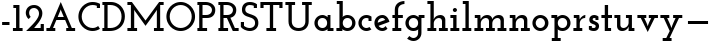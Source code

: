 SplineFontDB: 3.0
FontName: JosefinSlab-Bold
FullName: Josefin Slab Bold
FamilyName: Josefin Slab
Weight: Bold
Copyright: Copyright (c) 2010 by Typemade. All rights reserved.
Version: 1.000
ItalicAngle: 0
UnderlinePosition: -100
UnderlineWidth: 50
Ascent: 750
Descent: 250
InvalidEm: 0
sfntRevision: 0x00010000
LayerCount: 2
Layer: 0 1 "Back" 1
Layer: 1 1 "Fore" 0
XUID: [1021 158 -1673460227 6549433]
StyleMap: 0x0040
FSType: 0
OS2Version: 3
OS2_WeightWidthSlopeOnly: 0
OS2_UseTypoMetrics: 0
CreationTime: 1297674554
ModificationTime: 1483433128
PfmFamily: 17
TTFWeight: 700
TTFWidth: 5
LineGap: 0
VLineGap: 0
Panose: 2 0 0 0 0 0 0 0 0 0
OS2TypoAscent: 750
OS2TypoAOffset: 0
OS2TypoDescent: -250
OS2TypoDOffset: 0
OS2TypoLinegap: 0
OS2WinAscent: 750
OS2WinAOffset: 0
OS2WinDescent: 250
OS2WinDOffset: 0
HheadAscent: 750
HheadAOffset: 0
HheadDescent: -250
HheadDOffset: 0
OS2SubXSize: 700
OS2SubYSize: 650
OS2SubXOff: 0
OS2SubYOff: 140
OS2SupXSize: 700
OS2SupYSize: 650
OS2SupXOff: 0
OS2SupYOff: 477
OS2StrikeYSize: 50
OS2StrikeYPos: 250
OS2CapHeight: 700
OS2XHeight: 375
OS2Vendor: '    '
OS2CodePages: 00000111.00000000
OS2UnicodeRanges: 80000027.00000000.00000000.00000000
DEI: 91125
TtTable: prep
PUSHW_1
 0
CALL
SVTCA[y-axis]
PUSHW_3
 1
 4
 2
CALL
SVTCA[x-axis]
PUSHW_3
 5
 4
 2
CALL
SVTCA[x-axis]
PUSHW_8
 5
 67
 55
 44
 31
 17
 0
 8
CALL
PUSHW_8
 6
 70
 57
 44
 31
 20
 0
 8
CALL
PUSHW_8
 7
 138
 113
 88
 63
 38
 0
 8
CALL
PUSHW_8
 8
 92
 75
 59
 42
 25
 0
 8
CALL
SVTCA[y-axis]
PUSHW_8
 1
 67
 55
 44
 31
 17
 0
 8
CALL
PUSHW_8
 2
 70
 57
 44
 31
 17
 0
 8
CALL
PUSHW_8
 3
 138
 113
 88
 63
 38
 0
 8
CALL
PUSHW_8
 4
 92
 75
 59
 42
 25
 0
 8
CALL
SVTCA[y-axis]
PUSHW_3
 9
 6
 7
CALL
PUSHW_1
 0
DUP
RCVT
RDTG
ROUND[Black]
RTG
WCVTP
PUSHW_3
 15
 13
 1
DELTAC1
PUSHW_3
 95
 13
 1
DELTAC1
PUSHW_3
 143
 13
 1
DELTAC1
PUSHW_3
 15
 13
 1
DELTAC2
PUSHW_3
 95
 13
 1
DELTAC2
PUSHW_3
 223
 13
 1
DELTAC2
PUSHW_3
 255
 13
 1
DELTAC2
PUSHW_3
 15
 13
 1
DELTAC3
PUSHW_3
 143
 13
 1
DELTAC3
PUSHW_3
 223
 15
 1
DELTAC1
PUSHW_3
 127
 15
 1
DELTAC2
PUSHW_3
 191
 15
 1
DELTAC2
PUSHW_3
 239
 15
 1
DELTAC2
PUSHW_3
 255
 15
 1
DELTAC2
PUSHW_3
 31
 15
 1
DELTAC3
PUSHW_3
 47
 15
 1
DELTAC3
PUSHW_3
 95
 15
 1
DELTAC3
PUSHW_3
 143
 15
 1
DELTAC3
PUSHW_3
 159
 15
 1
DELTAC3
PUSHW_3
 79
 15
 1
DELTAC2
PUSHW_3
 47
 17
 1
DELTAC1
PUSHW_3
 79
 17
 1
DELTAC1
PUSHW_3
 223
 17
 1
DELTAC1
PUSHW_3
 15
 17
 1
DELTAC2
PUSHW_3
 63
 17
 1
DELTAC2
PUSHW_3
 111
 17
 1
DELTAC2
PUSHW_3
 143
 17
 1
DELTAC2
PUSHW_3
 239
 17
 1
DELTAC2
PUSHW_3
 31
 17
 1
DELTAC3
PUSHW_3
 79
 17
 1
DELTAC3
PUSHW_3
 127
 17
 1
DELTAC3
PUSHW_3
 47
 19
 1
DELTAC1
PUSHW_3
 111
 19
 1
DELTAC1
EndTTInstrs
TtTable: fpgm
PUSHW_1
 0
FDEF
MPPEM
PUSHW_1
 9
LT
IF
PUSHB_2
 1
 1
INSTCTRL
EIF
PUSHW_1
 511
SCANCTRL
PUSHW_1
 132
SCVTCI
PUSHW_2
 9
 3
SDS
SDB
ENDF
PUSHW_1
 1
FDEF
DUP
DUP
RCVT
ROUND[Black]
WCVTP
PUSHB_1
 1
ADD
ENDF
PUSHW_1
 2
FDEF
PUSHW_1
 1
LOOPCALL
POP
ENDF
PUSHW_1
 3
FDEF
DUP
GC[cur]
PUSHB_1
 3
CINDEX
GC[cur]
GT
IF
SWAP
EIF
DUP
ROLL
DUP
ROLL
MD[grid]
ABS
ROLL
DUP
GC[cur]
DUP
ROUND[Grey]
SUB
ABS
PUSHB_1
 4
CINDEX
GC[cur]
DUP
ROUND[Grey]
SUB
ABS
GT
IF
SWAP
NEG
ROLL
EIF
MDAP[rnd]
DUP
PUSHB_1
 0
GTEQ
IF
ROUND[Black]
DUP
PUSHB_1
 0
EQ
IF
POP
PUSHB_1
 64
EIF
ELSE
ROUND[Black]
DUP
PUSHB_1
 0
EQ
IF
POP
PUSHB_1
 64
NEG
EIF
EIF
MSIRP[no-rp0]
ENDF
PUSHW_1
 4
FDEF
DUP
GC[cur]
PUSHB_1
 4
CINDEX
GC[cur]
GT
IF
SWAP
ROLL
EIF
DUP
GC[cur]
DUP
ROUND[White]
SUB
ABS
PUSHB_1
 4
CINDEX
GC[cur]
DUP
ROUND[White]
SUB
ABS
GT
IF
SWAP
ROLL
EIF
MDAP[rnd]
MIRP[rp0,min,rnd,black]
ENDF
PUSHW_1
 5
FDEF
MPPEM
DUP
PUSHB_1
 3
MINDEX
LT
IF
LTEQ
IF
PUSHB_1
 128
WCVTP
ELSE
PUSHB_1
 64
WCVTP
EIF
ELSE
POP
POP
DUP
RCVT
PUSHB_1
 192
LT
IF
PUSHB_1
 192
WCVTP
ELSE
POP
EIF
EIF
ENDF
PUSHW_1
 6
FDEF
DUP
DUP
RCVT
ROUND[Black]
WCVTP
PUSHB_1
 1
ADD
DUP
DUP
RCVT
RDTG
ROUND[Black]
RTG
WCVTP
PUSHB_1
 1
ADD
ENDF
PUSHW_1
 7
FDEF
PUSHW_1
 6
LOOPCALL
ENDF
PUSHW_1
 8
FDEF
MPPEM
DUP
PUSHB_1
 3
MINDEX
GTEQ
IF
PUSHB_1
 64
ELSE
PUSHB_1
 0
EIF
ROLL
ROLL
DUP
PUSHB_1
 3
MINDEX
GTEQ
IF
SWAP
POP
PUSHB_1
 128
ROLL
ROLL
ELSE
ROLL
SWAP
EIF
DUP
PUSHB_1
 3
MINDEX
GTEQ
IF
SWAP
POP
PUSHW_1
 192
ROLL
ROLL
ELSE
ROLL
SWAP
EIF
DUP
PUSHB_1
 3
MINDEX
GTEQ
IF
SWAP
POP
PUSHW_1
 256
ROLL
ROLL
ELSE
ROLL
SWAP
EIF
DUP
PUSHB_1
 3
MINDEX
GTEQ
IF
SWAP
POP
PUSHW_1
 320
ROLL
ROLL
ELSE
ROLL
SWAP
EIF
DUP
PUSHW_1
 3
MINDEX
GTEQ
IF
PUSHB_1
 3
CINDEX
RCVT
PUSHW_1
 384
LT
IF
SWAP
POP
PUSHW_1
 384
SWAP
POP
ELSE
PUSHB_1
 3
CINDEX
RCVT
SWAP
POP
SWAP
POP
EIF
ELSE
POP
EIF
WCVTP
ENDF
PUSHW_1
 9
FDEF
MPPEM
GTEQ
IF
RCVT
WCVTP
ELSE
POP
POP
EIF
ENDF
EndTTInstrs
ShortTable: cvt  21
  20
  81
  79
  40
  60
  83
  79
  40
  60
  0
  9
  -250
  8
  375
  9
  700
  8
  650
  8
  750
  8
EndShort
ShortTable: maxp 16
  1
  0
  205
  92
  5
  74
  4
  1
  0
  0
  10
  0
  512
  1242
  2
  1
EndShort
LangName: 1033 "" "" "" "Typemade: Josefin Slab Bold: 2011" "" "Version 1.000" "" "Josefin Slab Bold is a trademark of Typemade." "Typemade" "Santiago Orozco" "Copyright (c) 2010 by Typemade. All rights reserved." "" "www.typemade.mx" "Copyright (c) 2010, Santiago Orozco (hi@typemade.mx), with Reserved Font Name Josefin. This Font Software is licensed under the SIL Open Font License, Version 1.1. This license is available with a FAQ at: http://scripts.sil.org/OFL" "http://scripts.sil.org/OFL" "" "" "" "Josefin Slab Bold"
GaspTable: 2 8 2 65535 3 0
Encoding: UnicodeBmp
UnicodeInterp: none
NameList: AGL For New Fonts
DisplaySize: -48
AntiAlias: 1
FitToEm: 0
WinInfo: 0 38 15
BeginChars: 65539 33

StartChar: hyphen
Encoding: 45 45 0
AltUni2: 0000ad.ffffffff.0
Width: 300
Flags: W
TtInstrs:
PUSHW_1
 0
MDAP[rnd]
NPUSHW
 3
 32
 0
 1
DELTAP1
NPUSHW
 3
 80
 0
 1
DELTAP1
PUSHW_1
 3
MDRP[rp0,min,rnd,grey]
NPUSHW
 3
 159
 3
 1
DELTAP1
SVTCA[y-axis]
PUSHW_1
 0
MDAP[rnd]
PUSHW_2
 1
 1
MIRP[rp0,rnd,grey]
IUP[y]
IUP[x]
EndTTInstrs
LayerCount: 2
Fore
SplineSet
53 147 m 1,0,-1
 53 228 l 1,1,-1
 237 228 l 1,2,-1
 237 147 l 1,3,-1
 53 147 l 1,0,-1
EndSplineSet
Validated: 1
EndChar

StartChar: one
Encoding: 49 49 1
Width: 290
Flags: W
TtInstrs:
PUSHW_4
 6
 5
 1
 4
CALL
NPUSHW
 3
 96
 1
 1
DELTAP1
PUSHW_1
 1
SRP0
PUSHW_1
 0
MDRP[rp0,min,rnd,grey]
PUSHW_1
 1
SRP0
PUSHW_1
 3
MDRP[rp0,min,rnd,grey]
NPUSHW
 3
 96
 6
 1
DELTAP1
PUSHW_1
 6
SRP0
PUSHW_1
 7
MDRP[rp0,min,rnd,grey]
SVTCA[y-axis]
PUSHW_1
 0
RCVT
IF
PUSHW_1
 4
MDAP[rnd]
ELSE
PUSHW_2
 4
 17
MIAP[no-rnd]
EIF
PUSHW_1
 0
RCVT
IF
PUSHW_1
 9
MDAP[rnd]
ELSE
PUSHW_2
 9
 9
MIAP[no-rnd]
EIF
PUSHW_2
 0
 2
MIRP[rp0,rnd,grey]
PUSHW_1
 4
SRP0
PUSHW_2
 3
 1
MIRP[rp0,rnd,grey]
PUSHW_1
 0
SRP0
PUSHW_1
 6
MDRP[rp0,grey]
IUP[y]
IUP[x]
EndTTInstrs
LayerCount: 2
Fore
SplineSet
23 79 m 1,0,-1
 102 79 l 1,1,-1
 102 569 l 1,2,-1
 34 569 l 1,3,-1
 34 650 l 1,4,-1
 186 650 l 1,5,-1
 186 79 l 1,6,-1
 265 79 l 1,7,-1
 265 0 l 1,8,-1
 23 0 l 1,9,-1
 23 79 l 1,0,-1
EndSplineSet
Validated: 1
EndChar

StartChar: two
Encoding: 50 50 2
Width: 519
Flags: W
TtInstrs:
PUSHW_3
 39
 29
 3
CALL
NPUSHW
 3
 16
 29
 1
DELTAP1
NPUSHW
 3
 48
 29
 1
DELTAP1
NPUSHW
 3
 96
 29
 1
DELTAP1
PUSHW_1
 29
SRP0
PUSHW_1
 5
MDRP[rp0,grey]
NPUSHW
 3
 84
 5
 1
DELTAP2
NPUSHW
 3
 102
 5
 1
DELTAP1
NPUSHW
 3
 134
 5
 1
DELTAP1
NPUSHW
 5
 6
 5
 22
 5
 2
DELTAP1
NPUSHW
 3
 37
 5
 1
DELTAP1
NPUSHW
 7
 52
 5
 68
 5
 84
 5
 3
DELTAP1
NPUSHW
 3
 116
 5
 1
DELTAP1
PUSHW_1
 0
MDRP[rp0,grey]
NPUSHW
 7
 3
 0
 19
 0
 35
 0
 3
DELTAP2
NPUSHW
 3
 53
 0
 1
DELTAP1
NPUSHW
 5
 53
 0
 69
 0
 2
DELTAP2
NPUSHW
 5
 68
 0
 84
 0
 2
DELTAP1
NPUSHW
 5
 97
 0
 113
 0
 2
DELTAP1
NPUSHW
 3
 81
 0
 1
DELTAP2
NPUSHW
 7
 80
 39
 96
 39
 112
 39
 3
DELTAP1
NPUSHW
 3
 16
 39
 1
DELTAP1
NPUSHW
 3
 48
 39
 1
DELTAP1
PUSHW_1
 39
SRP0
PUSHW_1
 3
MDRP[rp0,grey]
PUSHW_1
 3
MDAP[rnd]
PUSHW_2
 2
 6
MIRP[rp0,rnd,grey]
PUSHW_1
 39
SRP0
PUSHW_2
 10
 5
MIRP[rp0,rnd,grey]
PUSHW_1
 29
SRP0
PUSHW_2
 20
 5
MIRP[rp0,rnd,grey]
PUSHW_1
 29
SRP0
PUSHW_1
 23
MDRP[rp0,min,rnd,grey]
SVTCA[y-axis]
PUSHW_1
 0
RCVT
IF
PUSHW_1
 34
MDAP[rnd]
ELSE
PUSHW_2
 34
 17
MIAP[no-rnd]
EIF
PUSHW_1
 0
RCVT
IF
PUSHW_1
 4
MDAP[rnd]
ELSE
PUSHW_2
 4
 9
MIAP[no-rnd]
EIF
PUSHW_2
 1
 1
MIRP[rp0,rnd,grey]
PUSHW_1
 4
SRP0
PUSHW_1
 3
MDRP[rp0,min,rnd,grey]
NPUSHW
 3
 0
 3
 1
DELTAP1
PUSHW_3
 7
 34
 4
SRP1
SRP2
IP
NPUSHW
 3
 87
 7
 1
DELTAP2
PUSHW_1
 34
SRP0
PUSHW_2
 15
 1
MIRP[rp0,rnd,grey]
PUSHW_1
 34
SRP0
PUSHW_1
 24
MDRP[rp0,min,rnd,grey]
NPUSHW
 3
 175
 24
 1
DELTAP1
PUSHW_2
 22
 2
MIRP[rp0,rnd,grey]
PUSHW_3
 43
 4
 34
SRP1
SRP2
IP
IUP[y]
IUP[x]
SVTCA[x-axis]
NPUSHW
 5
 104
 31
 120
 31
 2
DELTAP1
NPUSHW
 5
 104
 32
 120
 32
 2
DELTAP1
NPUSHW
 5
 103
 36
 119
 36
 2
DELTAP1
NPUSHW
 5
 103
 37
 119
 37
 2
DELTAP1
SVTCA[y-axis]
NPUSHW
 3
 101
 31
 1
DELTAP1
NPUSHW
 3
 118
 31
 1
DELTAP1
NPUSHW
 5
 102
 32
 118
 32
 2
DELTAP1
NPUSHW
 3
 101
 36
 1
DELTAP1
NPUSHW
 3
 118
 36
 1
DELTAP1
NPUSHW
 5
 103
 37
 119
 37
 2
DELTAP1
EndTTInstrs
LayerCount: 2
Fore
SplineSet
253 81 m 1,0,-1
 417 81 l 1,1,-1
 417 174 l 1,2,-1
 496 174 l 1,3,-1
 496 0 l 1,4,-1
 53 0 l 1,5,6
 115 62 115 62 173 120.5 c 128,-1,7
 231 179 231 179 276 233.5 c 128,-1,8
 321 288 321 288 348 339.5 c 128,-1,9
 375 391 375 391 375 438 c 0,10,11
 375 475 375 475 363 501 c 128,-1,12
 351 527 351 527 332.5 544 c 128,-1,13
 314 561 314 561 292.5 569 c 128,-1,14
 271 577 271 577 253 577 c 0,15,16
 215 577 215 577 191 564 c 128,-1,17
 167 551 167 551 153 532 c 128,-1,18
 139 513 139 513 133.5 492 c 128,-1,19
 128 471 128 471 128 455 c 0,20,21
 128 422 128 422 138 396.5 c 128,-1,22
 148 371 148 371 167 351 c 1,23,-1
 117 300 l 1,24,25
 100 311 100 311 86.5 329.5 c 128,-1,26
 73 348 73 348 63.5 369.5 c 128,-1,27
 54 391 54 391 49 413.5 c 128,-1,28
 44 436 44 436 44 455 c 0,29,30
 44 495 44 495 57.5 532 c 128,-1,31
 71 569 71 569 97.5 597 c 128,-1,32
 124 625 124 625 163 641.5 c 128,-1,33
 202 658 202 658 253 658 c 0,34,35
 299 658 299 658 337 641 c 128,-1,36
 375 624 375 624 402 595.5 c 128,-1,37
 429 567 429 567 444 529.5 c 128,-1,38
 459 492 459 492 459 450 c 0,39,40
 459 400 459 400 441.5 353.5 c 128,-1,41
 424 307 424 307 395.5 261 c 128,-1,42
 367 215 367 215 330 170.5 c 128,-1,43
 293 126 293 126 253 81 c 1,0,-1
EndSplineSet
EndChar

StartChar: A
Encoding: 65 65 3
Width: 788
Flags: W
TtInstrs:
RTHG
PUSHW_1
 4
MDAP[rnd]
RTG
PUSHW_1
 1
MDRP[rp0,grey]
NPUSHW
 3
 169
 1
 1
DELTAP1
PUSHW_1
 0
MDRP[rp0,grey]
PUSHW_1
 0
MDAP[rnd]
PUSHW_1
 4
SRP0
PUSHW_1
 7
MDRP[rp0,grey]
NPUSHW
 3
 166
 7
 1
DELTAP1
PUSHW_1
 8
MDRP[rp0,grey]
PUSHW_1
 8
MDAP[rnd]
PUSHW_1
 7
SRP0
PUSHW_2
 12
 5
MIRP[rp0,rnd,grey]
PUSHW_1
 11
MDRP[rp0,grey]
PUSHW_1
 11
MDAP[rnd]
PUSHW_1
 4
SRP0
PUSHW_1
 22
MDRP[rp0,grey]
PUSHW_3
 15
 12
 22
SRP1
SRP2
IP
NPUSHW
 3
 169
 15
 1
DELTAP1
PUSHW_1
 1
SRP0
PUSHW_2
 17
 5
MIRP[rp0,rnd,grey]
PUSHW_3
 16
 17
 22
SRP1
SRP2
IP
NPUSHW
 3
 166
 16
 1
DELTAP1
PUSHW_1
 18
MDRP[rp0,grey]
PUSHW_1
 18
MDAP[rnd]
PUSHW_3
 32
 22
 17
SRP1
SRP2
IP
NPUSHW
 3
 70
 32
 1
DELTAP1
PUSHW_3
 33
 22
 12
SRP1
SRP2
IP
NPUSHW
 3
 73
 33
 1
DELTAP1
SVTCA[y-axis]
PUSHW_1
 4
MDAP[rnd]
PUSHW_1
 0
RCVT
IF
PUSHW_1
 20
MDAP[rnd]
ELSE
PUSHW_2
 20
 9
MIAP[no-rnd]
EIF
PUSHW_2
 0
 2
MIRP[rp0,rnd,grey]
NPUSHW
 3
 112
 4
 1
DELTAP1
NPUSHW
 3
 15
 4
 1
DELTAP2
NPUSHW
 5
 160
 4
 176
 4
 2
DELTAP1
NPUSHW
 5
 48
 4
 64
 4
 2
DELTAP1
NPUSHW
 3
 0
 4
 1
DELTAP1
PUSHW_1
 18
MDRP[rp0,grey]
PUSHW_1
 11
MDRP[rp0,grey]
PUSHW_1
 8
MDRP[rp0,grey]
PUSHW_1
 20
SRP0
PUSHW_1
 10
MDRP[rp0,grey]
PUSHW_3
 32
 4
 20
SRP1
SRP2
IP
PUSHW_1
 32
MDAP[rnd]
PUSHW_2
 16
 2
MIRP[rp0,rnd,grey]
PUSHW_1
 4
SRP0
PUSHW_1
 22
MDRP[rp0,grey]
NPUSHW
 9
 27
 22
 43
 22
 59
 22
 75
 22
 4
DELTAP2
NPUSHW
 3
 108
 22
 1
DELTAP1
NPUSHW
 3
 95
 22
 1
DELTAP2
NPUSHW
 3
 126
 22
 1
DELTAP1
NPUSHW
 3
 91
 22
 1
DELTAP1
NPUSHW
 3
 74
 22
 1
DELTAP1
NPUSHW
 5
 133
 22
 149
 22
 2
DELTAP1
IUP[y]
IUP[x]
EndTTInstrs
LayerCount: 2
Fore
SplineSet
35 79 m 1,0,-1
 117 79 l 1,1,2
 186 244 186 244 255.5 405.5 c 128,-1,3
 325 567 325 567 394 732 c 1,4,5
 463 567 463 567 532.5 405.5 c 128,-1,6
 602 244 602 244 671 79 c 1,7,-1
 753 79 l 1,8,-1
 753 0 l 1,9,-1
 531 0 l 1,10,-1
 531 79 l 1,11,-1
 587 79 l 1,12,13
 566 129 566 129 545.5 178 c 128,-1,14
 525 227 525 227 504 277 c 1,15,-1
 284 277 l 1,16,-1
 200 79 l 1,17,-1
 257 79 l 1,18,-1
 257 0 l 1,19,-1
 35 0 l 1,20,-1
 35 79 l 1,0,-1
403 515 m 1,21,-1
 393 548 l 2,22,23
 392 546 392 546 391 541 c 128,-1,24
 390 536 390 536 388 530 c 0,25,26
 386 523 386 523 383 515 c 0,27,28
 370 486 370 486 359 458 c 0,29,30
 349 434 349 434 338 406 c 128,-1,31
 327 378 327 378 318 356 c 1,32,-1
 470 356 l 1,33,-1
 403 515 l 1,21,-1
EndSplineSet
Validated: 1
EndChar

StartChar: C
Encoding: 67 67 4
Width: 610
Flags: W
TtInstrs:
PUSHW_3
 33
 24
 3
CALL
NPUSHW
 3
 48
 33
 1
DELTAP1
NPUSHW
 3
 128
 33
 1
DELTAP1
NPUSHW
 3
 208
 33
 1
DELTAP1
NPUSHW
 3
 32
 33
 1
DELTAP2
NPUSHW
 3
 0
 33
 1
DELTAP2
NPUSHW
 3
 176
 33
 1
DELTAP1
NPUSHW
 5
 80
 33
 96
 33
 2
DELTAP1
NPUSHW
 5
 0
 33
 16
 33
 2
DELTAP1
NPUSHW
 3
 64
 33
 1
DELTAP2
PUSHW_1
 33
SRP0
PUSHW_2
 0
 6
MIRP[rp0,rnd,grey]
NPUSHW
 3
 48
 24
 1
DELTAP1
NPUSHW
 3
 128
 24
 1
DELTAP1
NPUSHW
 3
 159
 24
 1
DELTAP1
NPUSHW
 3
 127
 24
 1
DELTAP1
NPUSHW
 3
 96
 24
 1
DELTAP1
NPUSHW
 3
 16
 24
 1
DELTAP1
NPUSHW
 3
 208
 24
 1
DELTAP1
PUSHW_1
 24
SRP0
PUSHW_2
 8
 5
MIRP[rp0,rnd,grey]
PUSHW_1
 33
SRP0
PUSHW_1
 16
MDRP[rp0,grey]
NPUSHW
 3
 80
 35
 1
DELTAP1
SVTCA[y-axis]
PUSHW_1
 0
RCVT
IF
PUSHW_1
 29
MDAP[rnd]
ELSE
PUSHW_2
 29
 15
MIAP[no-rnd]
EIF
PUSHW_1
 0
RCVT
IF
PUSHW_1
 19
MDAP[rnd]
ELSE
PUSHW_2
 19
 9
MIAP[no-rnd]
EIF
PUSHW_1
 29
SRP0
PUSHW_1
 0
MDRP[rp0,min,rnd,grey]
PUSHW_1
 29
SRP0
PUSHW_2
 3
 2
MIRP[rp0,rnd,grey]
PUSHW_1
 19
SRP0
PUSHW_2
 13
 2
MIRP[rp0,rnd,grey]
PUSHW_1
 19
SRP0
PUSHW_1
 15
MDRP[rp0,min,rnd,grey]
IUP[y]
IUP[x]
SVTCA[x-axis]
NPUSHW
 3
 8
 21
 1
DELTAP1
NPUSHW
 3
 72
 22
 1
DELTAP1
NPUSHW
 3
 9
 22
 1
DELTAP1
NPUSHW
 3
 8
 26
 1
DELTAP1
NPUSHW
 3
 72
 26
 1
DELTAP1
NPUSHW
 3
 8
 27
 1
DELTAP1
SVTCA[y-axis]
NPUSHW
 3
 9
 21
 1
DELTAP1
NPUSHW
 3
 9
 22
 1
DELTAP1
NPUSHW
 3
 73
 22
 1
DELTAP1
NPUSHW
 3
 70
 26
 1
DELTAP1
NPUSHW
 3
 7
 26
 1
DELTAP1
NPUSHW
 3
 5
 27
 1
DELTAP1
EndTTInstrs
LayerCount: 2
Fore
SplineSet
496 546 m 1,0,-1
 496 607 l 1,1,2
 446 629 446 629 392 629 c 0,3,4
 335 629 335 629 285.5 607 c 128,-1,5
 236 585 236 585 198.5 546.5 c 128,-1,6
 161 508 161 508 139.5 457 c 128,-1,7
 118 406 118 406 118 349 c 256,8,9
 118 292 118 292 139.5 241 c 128,-1,10
 161 190 161 190 198.5 152.5 c 128,-1,11
 236 115 236 115 285.5 93 c 128,-1,12
 335 71 335 71 392 71 c 0,13,14
 466 71 466 71 529 108 c 1,15,-1
 574 42 l 1,16,17
 534 19 534 19 488.5 5.5 c 128,-1,18
 443 -8 443 -8 392 -8 c 0,19,20
 318 -8 318 -8 253 20 c 128,-1,21
 188 48 188 48 139.5 96.5 c 128,-1,22
 91 145 91 145 63 210 c 128,-1,23
 35 275 35 275 35 349 c 256,24,25
 35 423 35 423 63 488.5 c 128,-1,26
 91 554 91 554 139.5 602.5 c 128,-1,27
 188 651 188 651 253 679.5 c 128,-1,28
 318 708 318 708 392 708 c 0,29,30
 443 708 443 708 488.5 695 c 128,-1,31
 534 682 534 682 575 658 c 1,32,-1
 575 546 l 1,33,-1
 496 546 l 1,0,-1
EndSplineSet
Validated: 1
EndChar

StartChar: D
Encoding: 68 68 5
Width: 632
Flags: W
TtInstrs:
PUSHW_3
 10
 1
 3
CALL
NPUSHW
 3
 175
 1
 1
DELTAP1
NPUSHW
 3
 79
 1
 1
DELTAP2
NPUSHW
 3
 16
 1
 1
DELTAP1
PUSHW_1
 1
SRP0
PUSHW_1
 0
MDRP[rp0,grey]
PUSHW_1
 0
MDAP[rnd]
PUSHW_1
 3
MDRP[rp0,grey]
PUSHW_1
 3
MDAP[rnd]
NPUSHW
 7
 0
 10
 16
 10
 32
 10
 3
DELTAP1
NPUSHW
 3
 64
 10
 1
DELTAP1
NPUSHW
 3
 96
 10
 1
DELTAP1
NPUSHW
 3
 80
 10
 1
DELTAP2
PUSHW_1
 1
SRP0
PUSHW_2
 18
 5
MIRP[rp0,rnd,grey]
PUSHW_1
 10
SRP0
PUSHW_2
 24
 5
MIRP[rp0,rnd,grey]
SVTCA[y-axis]
PUSHW_1
 0
RCVT
IF
PUSHW_1
 5
MDAP[rnd]
ELSE
PUSHW_2
 5
 15
MIAP[no-rnd]
EIF
PUSHW_1
 0
RCVT
IF
PUSHW_1
 15
MDAP[rnd]
ELSE
PUSHW_2
 15
 9
MIAP[no-rnd]
EIF
PUSHW_2
 19
 1
MIRP[rp0,rnd,grey]
PUSHW_1
 1
MDRP[rp0,grey]
PUSHW_1
 5
SRP0
PUSHW_2
 29
 2
MIRP[rp0,rnd,grey]
PUSHW_1
 2
MDRP[rp0,grey]
IUP[y]
IUP[x]
SVTCA[x-axis]
NPUSHW
 3
 22
 7
 1
DELTAP1
NPUSHW
 3
 72
 22
 1
DELTAP1
SVTCA[y-axis]
NPUSHW
 3
 22
 7
 1
DELTAP1
NPUSHW
 3
 103
 7
 1
DELTAP1
NPUSHW
 3
 69
 22
 1
DELTAP1
NPUSHW
 3
 74
 26
 1
DELTAP1
EndTTInstrs
LayerCount: 2
Fore
SplineSet
35 80 m 1,0,-1
 82 80 l 1,1,-1
 82 621 l 1,2,-1
 35 621 l 1,3,-1
 35 700 l 1,4,-1
 245 700 l 2,5,6
 317 700 317 700 381 675.5 c 128,-1,7
 445 651 445 651 493 605 c 128,-1,8
 541 559 541 559 569 494.5 c 128,-1,9
 597 430 597 430 597 349 c 0,10,11
 597 290 597 290 576.5 228 c 128,-1,12
 556 166 556 166 510 115.5 c 128,-1,13
 464 65 464 65 390.5 32.5 c 128,-1,14
 317 0 317 0 211 0 c 2,15,-1
 35 0 l 1,16,-1
 35 80 l 1,0,-1
165 621 m 1,17,-1
 165 80 l 1,18,-1
 235 80 l 2,19,20
 294 80 294 80 345 99 c 128,-1,21
 396 118 396 118 433.5 153.5 c 128,-1,22
 471 189 471 189 492.5 238.5 c 128,-1,23
 514 288 514 288 514 350 c 256,24,25
 514 412 514 412 492.5 462 c 128,-1,26
 471 512 471 512 433.5 547.5 c 128,-1,27
 396 583 396 583 345 602 c 128,-1,28
 294 621 294 621 235 621 c 2,29,-1
 165 621 l 1,17,-1
EndSplineSet
Validated: 1
EndChar

StartChar: M
Encoding: 77 77 6
Width: 976
Flags: W
TtInstrs:
RTHG
PUSHW_1
 19
MDAP[rnd]
RTG
PUSHW_1
 4
MDRP[rp0,grey]
PUSHW_1
 4
MDAP[rnd]
PUSHW_2
 9
 5
MIRP[rp0,rnd,grey]
PUSHW_3
 0
 4
 9
SRP1
SRP2
IP
PUSHW_1
 4
SRP0
PUSHW_1
 5
MDRP[rp0,min,rnd,grey]
PUSHW_1
 2
MDRP[rp0,grey]
PUSHW_1
 9
SRP0
PUSHW_1
 8
MDRP[rp0,min,rnd,grey]
PUSHW_3
 13
 9
 4
SRP1
SRP2
IP
PUSHW_1
 19
SRP0
PUSHW_1
 30
MDRP[rp0,grey]
PUSHW_1
 30
MDAP[rnd]
PUSHW_2
 25
 5
MIRP[rp0,rnd,grey]
PUSHW_3
 21
 25
 30
SRP1
SRP2
IP
PUSHW_1
 26
MDRP[rp0,min,rnd,grey]
PUSHW_1
 30
SRP0
PUSHW_1
 29
MDRP[rp0,min,rnd,grey]
PUSHW_1
 32
MDRP[rp0,grey]
PUSHW_3
 34
 30
 25
SRP1
SRP2
IP
PUSHW_1
 19
SRP0
PUSHW_1
 37
MDRP[rp0,grey]
NPUSHW
 3
 176
 41
 1
DELTAP1
NPUSHW
 3
 144
 41
 1
DELTAP1
SVTCA[y-axis]
PUSHW_1
 0
RCVT
IF
PUSHW_1
 33
MDAP[rnd]
ELSE
PUSHW_2
 33
 15
MIAP[no-rnd]
EIF
PUSHW_1
 0
RCVT
IF
PUSHW_1
 28
MDAP[rnd]
ELSE
PUSHW_2
 28
 9
MIAP[no-rnd]
EIF
PUSHW_1
 33
SRP0
PUSHW_1
 0
MDRP[rp0,grey]
PUSHW_1
 33
SRP0
PUSHW_2
 32
 2
MIRP[rp0,rnd,grey]
PUSHW_1
 3
MDRP[rp0,grey]
PUSHW_1
 28
SRP0
PUSHW_2
 29
 2
MIRP[rp0,rnd,grey]
PUSHW_1
 25
MDRP[rp0,grey]
PUSHW_1
 9
MDRP[rp0,grey]
PUSHW_1
 4
MDRP[rp0,grey]
PUSHW_1
 28
SRP0
PUSHW_1
 7
MDRP[rp0,grey]
PUSHW_1
 32
SRP0
PUSHW_1
 21
MDRP[rp0,grey]
NPUSHW
 3
 122
 21
 1
DELTAP1
NPUSHW
 7
 59
 21
 75
 21
 91
 21
 3
DELTAP2
NPUSHW
 3
 28
 21
 1
DELTAP2
NPUSHW
 3
 234
 21
 1
DELTAP1
NPUSHW
 5
 89
 21
 105
 21
 2
DELTAP1
NPUSHW
 3
 166
 21
 1
DELTAP1
PUSHW_1
 13
MDRP[rp0,grey]
PUSHW_3
 19
 33
 28
SRP1
SRP2
IP
PUSHW_1
 19
SRP0
PUSHW_1
 37
MDRP[rp0,grey]
NPUSHW
 7
 5
 37
 21
 37
 37
 37
 3
DELTAP2
NPUSHW
 3
 70
 37
 1
DELTAP1
NPUSHW
 3
 153
 37
 1
DELTAP1
NPUSHW
 7
 85
 37
 101
 37
 117
 37
 3
DELTAP1
NPUSHW
 5
 52
 37
 68
 37
 2
DELTAP2
NPUSHW
 3
 83
 37
 1
DELTAP2
IUP[y]
IUP[x]
SVTCA[x-axis]
NPUSHW
 5
 102
 18
 118
 18
 2
DELTAP1
NPUSHW
 5
 104
 19
 120
 19
 2
DELTAP1
NPUSHW
 3
 87
 36
 1
DELTAP1
NPUSHW
 3
 119
 36
 1
DELTAP1
NPUSHW
 3
 88
 38
 1
DELTAP1
EndTTInstrs
LayerCount: 2
Fore
SplineSet
829 700 m 1,0,-1
 941 700 l 1,1,-1
 941 621 l 1,2,-1
 854 621 l 1,3,-1
 854 79 l 1,4,-1
 941 79 l 1,5,-1
 941 0 l 1,6,-1
 699 0 l 1,7,-1
 699 79 l 1,8,-1
 771 79 l 1,9,-1
 771 470 l 2,10,11
 772 478 772 478 772.5 486 c 128,-1,12
 773 494 773 494 774 502 c 1,13,14
 766 491 766 491 758 479 c 128,-1,15
 750 467 750 467 742 456 c 0,16,17
 682 371 682 371 616.5 289.5 c 128,-1,18
 551 208 551 208 488 125 c 1,19,-1
 220 475 l 1,20,-1
 202 502 l 2,21,22
 203 494 203 494 203.5 486 c 128,-1,23
 204 478 204 478 205 470 c 2,24,-1
 205 79 l 1,25,-1
 277 79 l 1,26,-1
 277 0 l 1,27,-1
 35 0 l 1,28,-1
 35 79 l 1,29,-1
 122 79 l 1,30,-1
 122 621 l 1,31,-1
 35 621 l 1,32,-1
 35 700 l 1,33,-1
 147 700 l 1,34,35
 233 589 233 589 317.5 478.5 c 128,-1,36
 402 368 402 368 488 257 c 1,37,38
 574 368 574 368 658.5 478.5 c 128,-1,39
 743 589 743 589 829 700 c 1,0,-1
EndSplineSet
Validated: 1
EndChar

StartChar: O
Encoding: 79 79 7
Width: 786
Flags: W
TtInstrs:
PUSHW_3
 10
 0
 3
CALL
NPUSHW
 3
 208
 0
 1
DELTAP1
NPUSHW
 3
 175
 0
 1
DELTAP1
NPUSHW
 3
 0
 0
 1
DELTAP1
NPUSHW
 3
 128
 0
 1
DELTAP1
NPUSHW
 3
 64
 0
 1
DELTAP1
NPUSHW
 3
 208
 10
 1
DELTAP1
NPUSHW
 3
 0
 10
 1
DELTAP1
NPUSHW
 3
 16
 10
 1
DELTAP2
NPUSHW
 3
 128
 10
 1
DELTAP1
NPUSHW
 5
 48
 10
 64
 10
 2
DELTAP1
PUSHW_1
 0
SRP0
PUSHW_2
 20
 5
MIRP[rp0,rnd,grey]
PUSHW_1
 10
SRP0
PUSHW_2
 30
 5
MIRP[rp0,rnd,grey]
SVTCA[y-axis]
PUSHW_1
 0
RCVT
IF
PUSHW_1
 5
MDAP[rnd]
ELSE
PUSHW_2
 5
 15
MIAP[no-rnd]
EIF
PUSHW_1
 0
RCVT
IF
PUSHW_1
 15
MDAP[rnd]
ELSE
PUSHW_2
 15
 9
MIAP[no-rnd]
EIF
PUSHW_2
 25
 1
MIRP[rp0,rnd,grey]
PUSHW_1
 5
SRP0
PUSHW_2
 35
 1
MIRP[rp0,rnd,grey]
IUP[y]
IUP[x]
SVTCA[x-axis]
NPUSHW
 3
 8
 2
 1
DELTAP1
NPUSHW
 3
 72
 2
 1
DELTAP1
NPUSHW
 3
 8
 3
 1
DELTAP1
NPUSHW
 3
 72
 3
 1
DELTAP1
NPUSHW
 3
 7
 7
 1
DELTAP1
NPUSHW
 3
 71
 7
 1
DELTAP1
NPUSHW
 3
 7
 8
 1
DELTAP1
NPUSHW
 3
 7
 12
 1
DELTAP1
NPUSHW
 3
 71
 12
 1
DELTAP1
NPUSHW
 3
 7
 13
 1
DELTAP1
NPUSHW
 3
 71
 13
 1
DELTAP1
NPUSHW
 3
 8
 17
 1
DELTAP1
NPUSHW
 3
 72
 17
 1
DELTAP1
NPUSHW
 3
 8
 18
 1
DELTAP1
NPUSHW
 3
 72
 18
 1
DELTAP1
SVTCA[y-axis]
NPUSHW
 3
 70
 2
 1
DELTAP1
NPUSHW
 3
 7
 2
 1
DELTAP1
NPUSHW
 3
 7
 3
 1
DELTAP1
NPUSHW
 3
 71
 3
 1
DELTAP1
NPUSHW
 3
 7
 7
 1
DELTAP1
NPUSHW
 3
 71
 7
 1
DELTAP1
NPUSHW
 3
 7
 8
 1
DELTAP1
NPUSHW
 3
 71
 8
 1
DELTAP1
NPUSHW
 3
 8
 12
 1
DELTAP1
NPUSHW
 3
 8
 13
 1
DELTAP1
NPUSHW
 3
 72
 13
 1
DELTAP1
NPUSHW
 3
 8
 17
 1
DELTAP1
NPUSHW
 3
 72
 17
 1
DELTAP1
NPUSHW
 3
 8
 18
 1
DELTAP1
NPUSHW
 3
 73
 18
 1
DELTAP1
EndTTInstrs
LayerCount: 2
Fore
SplineSet
35 349 m 0,0,1
 35 422 35 422 63 487.5 c 128,-1,2
 91 553 91 553 139.5 602 c 128,-1,3
 188 651 188 651 253 679.5 c 128,-1,4
 318 708 318 708 392 708 c 0,5,6
 465 708 465 708 530.5 679.5 c 128,-1,7
 596 651 596 651 645 602 c 128,-1,8
 694 553 694 553 722.5 487.5 c 128,-1,9
 751 422 751 422 751 349 c 0,10,11
 751 275 751 275 722.5 210 c 128,-1,12
 694 145 694 145 645 96.5 c 128,-1,13
 596 48 596 48 530.5 20 c 128,-1,14
 465 -8 465 -8 392 -8 c 0,15,16
 318 -8 318 -8 253 20 c 128,-1,17
 188 48 188 48 139.5 96.5 c 128,-1,18
 91 145 91 145 63 210 c 128,-1,19
 35 275 35 275 35 349 c 0,0,1
118 349 m 256,20,21
 118 291 118 291 139.5 240.5 c 128,-1,22
 161 190 161 190 198.5 152.5 c 128,-1,23
 236 115 236 115 286 93 c 128,-1,24
 336 71 336 71 393 71 c 256,25,26
 450 71 450 71 500 93 c 128,-1,27
 550 115 550 115 587.5 152.5 c 128,-1,28
 625 190 625 190 646.5 240.5 c 128,-1,29
 668 291 668 291 668 349 c 256,30,31
 668 407 668 407 646.5 457.5 c 128,-1,32
 625 508 625 508 587.5 546 c 128,-1,33
 550 584 550 584 500 606 c 128,-1,34
 450 628 450 628 393 628 c 256,35,36
 336 628 336 628 286 606 c 128,-1,37
 236 584 236 584 198.5 546 c 128,-1,38
 161 508 161 508 139.5 457.5 c 128,-1,39
 118 407 118 407 118 349 c 256,20,21
EndSplineSet
Validated: 1
EndChar

StartChar: P
Encoding: 80 80 8
Width: 517
Flags: W
TtInstrs:
PUSHW_3
 10
 1
 3
CALL
NPUSHW
 7
 111
 1
 127
 1
 143
 1
 3
DELTAP1
NPUSHW
 3
 175
 1
 1
DELTAP1
PUSHW_1
 1
SRP0
PUSHW_1
 0
MDRP[rp0,grey]
PUSHW_1
 0
MDAP[rnd]
NPUSHW
 7
 0
 0
 16
 0
 32
 0
 3
DELTAP1
PUSHW_1
 3
MDRP[rp0,grey]
PUSHW_1
 3
MDAP[rnd]
NPUSHW
 7
 111
 10
 127
 10
 143
 10
 3
DELTAP1
NPUSHW
 3
 0
 10
 1
DELTAP1
PUSHW_1
 1
SRP0
PUSHW_2
 15
 5
MIRP[rp0,rnd,grey]
PUSHW_1
 16
MDRP[rp0,min,rnd,grey]
PUSHW_1
 15
SRP0
PUSHW_1
 19
MDRP[rp0,grey]
PUSHW_1
 10
SRP0
PUSHW_2
 25
 5
MIRP[rp0,rnd,grey]
SVTCA[y-axis]
PUSHW_1
 0
RCVT
IF
PUSHW_1
 4
MDAP[rnd]
ELSE
PUSHW_2
 4
 15
MIAP[no-rnd]
EIF
PUSHW_1
 0
RCVT
IF
PUSHW_1
 18
MDAP[rnd]
ELSE
PUSHW_2
 18
 9
MIAP[no-rnd]
EIF
PUSHW_2
 0
 2
MIRP[rp0,rnd,grey]
PUSHW_1
 4
SRP0
PUSHW_2
 31
 2
MIRP[rp0,rnd,grey]
PUSHW_1
 2
MDRP[rp0,grey]
PUSHW_3
 14
 4
 18
SRP1
SRP2
IP
PUSHW_1
 14
MDAP[rnd]
PUSHW_1
 0
SRP0
PUSHW_1
 16
MDRP[rp0,grey]
PUSHW_1
 14
SRP0
PUSHW_2
 19
 1
MIRP[rp0,rnd,grey]
IUP[y]
IUP[x]
SVTCA[x-axis]
NPUSHW
 3
 6
 8
 1
DELTAP1
NPUSHW
 3
 102
 8
 1
DELTAP1
NPUSHW
 3
 87
 8
 1
DELTAP1
NPUSHW
 3
 119
 8
 1
DELTAP1
NPUSHW
 3
 101
 11
 1
DELTAP1
NPUSHW
 3
 6
 11
 1
DELTAP1
NPUSHW
 3
 86
 11
 1
DELTAP1
NPUSHW
 3
 118
 11
 1
DELTAP1
NPUSHW
 3
 7
 12
 1
DELTAP1
SVTCA[y-axis]
NPUSHW
 5
 102
 8
 118
 8
 2
DELTAP1
NPUSHW
 3
 7
 8
 1
DELTAP1
NPUSHW
 3
 87
 8
 1
DELTAP1
NPUSHW
 3
 120
 11
 1
DELTAP1
NPUSHW
 3
 89
 11
 1
DELTAP1
NPUSHW
 3
 89
 12
 1
DELTAP1
NPUSHW
 3
 121
 12
 1
DELTAP1
NPUSHW
 3
 10
 12
 1
DELTAP1
NPUSHW
 3
 107
 12
 1
DELTAP1
EndTTInstrs
LayerCount: 2
Fore
SplineSet
35 79 m 1,0,-1
 80 79 l 1,1,-1
 80 621 l 1,2,-1
 35 621 l 1,3,-1
 35 700 l 1,4,-1
 245 700 l 2,5,6
 279 700 279 700 320.5 689.5 c 128,-1,7
 362 679 362 679 398 656 c 128,-1,8
 434 633 434 633 458 597 c 128,-1,9
 482 561 482 561 482 510 c 0,10,11
 482 419 482 419 428 365.5 c 128,-1,12
 374 312 374 312 272 312 c 2,13,-1
 163 312 l 1,14,-1
 163 79 l 1,15,-1
 277 79 l 1,16,-1
 277 0 l 1,17,-1
 35 0 l 1,18,-1
 35 79 l 1,0,-1
163 392 m 1,19,-1
 250 392 l 2,20,21
 294 392 294 392 322.5 403.5 c 128,-1,22
 351 415 351 415 368 432 c 128,-1,23
 385 449 385 449 392 470 c 128,-1,24
 399 491 399 491 399 510 c 0,25,26
 399 532 399 532 387.5 552 c 128,-1,27
 376 572 376 572 356.5 587.5 c 128,-1,28
 337 603 337 603 309.5 612 c 128,-1,29
 282 621 282 621 251 621 c 2,30,-1
 163 621 l 1,31,-1
 163 392 l 1,19,-1
EndSplineSet
Validated: 1
EndChar

StartChar: R
Encoding: 82 82 9
Width: 576
Flags: W
TtInstrs:
PUSHW_3
 10
 1
 3
CALL
NPUSHW
 3
 175
 1
 1
DELTAP1
NPUSHW
 7
 111
 1
 127
 1
 143
 1
 3
DELTAP1
PUSHW_1
 1
SRP0
PUSHW_1
 0
MDRP[rp0,grey]
PUSHW_1
 0
MDAP[rnd]
NPUSHW
 7
 0
 0
 16
 0
 32
 0
 3
DELTAP1
PUSHW_1
 3
MDRP[rp0,grey]
PUSHW_1
 3
MDAP[rnd]
NPUSHW
 7
 111
 10
 127
 10
 143
 10
 3
DELTAP1
NPUSHW
 3
 0
 10
 1
DELTAP1
PUSHW_1
 1
SRP0
PUSHW_2
 21
 5
MIRP[rp0,rnd,grey]
PUSHW_3
 13
 10
 21
SRP1
SRP2
IP
NPUSHW
 5
 182
 13
 198
 13
 2
DELTAP1
PUSHW_1
 13
SRP0
PUSHW_1
 14
MDRP[rp0,grey]
PUSHW_1
 15
MDRP[rp0,grey]
PUSHW_1
 15
MDAP[rnd]
PUSHW_1
 13
SRP0
PUSHW_2
 18
 5
MIRP[rp0,rnd,grey]
NPUSHW
 3
 88
 18
 1
DELTAP1
PUSHW_1
 17
MDRP[rp0,grey]
PUSHW_1
 21
SRP0
PUSHW_1
 22
MDRP[rp0,min,rnd,grey]
PUSHW_1
 21
SRP0
PUSHW_1
 25
MDRP[rp0,grey]
PUSHW_1
 10
SRP0
PUSHW_2
 31
 5
MIRP[rp0,rnd,grey]
SVTCA[y-axis]
PUSHW_1
 0
RCVT
IF
PUSHW_1
 4
MDAP[rnd]
ELSE
PUSHW_2
 4
 15
MIAP[no-rnd]
EIF
PUSHW_1
 0
RCVT
IF
PUSHW_1
 24
MDAP[rnd]
ELSE
PUSHW_2
 24
 9
MIAP[no-rnd]
EIF
PUSHW_2
 0
 2
MIRP[rp0,rnd,grey]
PUSHW_1
 4
SRP0
PUSHW_2
 37
 2
MIRP[rp0,rnd,grey]
PUSHW_1
 2
MDRP[rp0,grey]
PUSHW_3
 20
 4
 24
SRP1
SRP2
IP
PUSHW_1
 20
MDAP[rnd]
PUSHW_3
 13
 20
 4
SRP1
SRP2
IP
PUSHW_1
 0
SRP0
PUSHW_1
 21
MDRP[rp0,grey]
PUSHW_1
 15
MDRP[rp0,grey]
PUSHW_1
 24
SRP0
PUSHW_1
 17
MDRP[rp0,grey]
PUSHW_1
 20
SRP0
PUSHW_2
 25
 1
MIRP[rp0,rnd,grey]
IUP[y]
IUP[x]
SVTCA[x-axis]
NPUSHW
 3
 7
 8
 1
DELTAP1
NPUSHW
 7
 87
 8
 103
 8
 119
 8
 3
DELTAP1
NPUSHW
 5
 85
 11
 101
 11
 2
DELTAP1
NPUSHW
 3
 6
 11
 1
DELTAP1
NPUSHW
 3
 118
 11
 1
DELTAP1
NPUSHW
 3
 7
 12
 1
DELTAP1
NPUSHW
 7
 87
 12
 103
 12
 119
 12
 3
DELTAP1
SVTCA[y-axis]
NPUSHW
 3
 118
 8
 1
DELTAP1
NPUSHW
 3
 7
 8
 1
DELTAP1
NPUSHW
 5
 87
 8
 103
 8
 2
DELTAP1
NPUSHW
 3
 104
 11
 1
DELTAP1
NPUSHW
 3
 9
 12
 1
DELTAP1
NPUSHW
 3
 121
 12
 1
DELTAP1
NPUSHW
 5
 90
 12
 106
 12
 2
DELTAP1
EndTTInstrs
LayerCount: 2
Fore
SplineSet
35 79 m 1,0,-1
 80 79 l 1,1,-1
 80 621 l 1,2,-1
 35 621 l 1,3,-1
 35 700 l 1,4,-1
 245 700 l 2,5,6
 279 700 279 700 320.5 689.5 c 128,-1,7
 362 679 362 679 398 656 c 128,-1,8
 434 633 434 633 458 597 c 128,-1,9
 482 561 482 561 482 510 c 0,10,11
 482 435 482 435 444.5 384.5 c 128,-1,12
 407 334 407 334 335 318 c 1,13,-1
 447 79 l 1,14,-1
 541 79 l 1,15,-1
 541 0 l 1,16,-1
 395 0 l 1,17,-1
 248 312 l 1,18,-1
 205 312 l 1,19,-1
 163 312 l 1,20,-1
 163 79 l 1,21,-1
 277 79 l 1,22,-1
 277 0 l 1,23,-1
 35 0 l 1,24,-1
 35 79 l 1,0,-1
163 392 m 1,25,-1
 250 392 l 2,26,27
 294 392 294 392 322.5 403.5 c 128,-1,28
 351 415 351 415 368 432 c 128,-1,29
 385 449 385 449 392 470 c 128,-1,30
 399 491 399 491 399 510 c 0,31,32
 399 532 399 532 387.5 552 c 128,-1,33
 376 572 376 572 356.5 587.5 c 128,-1,34
 337 603 337 603 309.5 612 c 128,-1,35
 282 621 282 621 251 621 c 2,36,-1
 163 621 l 1,37,-1
 163 392 l 1,25,-1
EndSplineSet
Validated: 1
EndChar

StartChar: S
Encoding: 83 83 10
Width: 478
Flags: W
TtInstrs:
PUSHW_3
 46
 18
 3
CALL
NPUSHW
 3
 48
 18
 1
DELTAP2
NPUSHW
 3
 80
 18
 1
DELTAP2
NPUSHW
 9
 48
 18
 64
 18
 80
 18
 96
 18
 4
DELTAP1
NPUSHW
 3
 16
 18
 1
DELTAP1
PUSHW_1
 18
SRP0
PUSHW_1
 1
MDRP[rp0,grey]
PUSHW_1
 1
MDAP[rnd]
PUSHW_2
 2
 6
MIRP[rp0,rnd,grey]
NPUSHW
 3
 88
 8
 1
DELTAP1
NPUSHW
 3
 48
 46
 1
DELTAP2
NPUSHW
 15
 16
 46
 32
 46
 48
 46
 64
 46
 80
 46
 96
 46
 112
 46
 7
DELTAP1
NPUSHW
 3
 80
 46
 1
DELTAP2
PUSHW_1
 46
SRP0
PUSHW_2
 11
 5
MIRP[rp0,rnd,grey]
PUSHW_3
 29
 46
 18
SRP1
SRP2
IP
PUSHW_1
 29
MDAP[rnd]
PUSHW_2
 30
 6
MIRP[rp0,rnd,grey]
PUSHW_1
 18
SRP0
PUSHW_2
 37
 5
MIRP[rp0,rnd,grey]
SVTCA[y-axis]
PUSHW_1
 0
RCVT
IF
PUSHW_1
 23
MDAP[rnd]
ELSE
PUSHW_2
 23
 15
MIAP[no-rnd]
EIF
PUSHW_1
 0
RCVT
IF
PUSHW_1
 51
MDAP[rnd]
ELSE
PUSHW_2
 51
 9
MIAP[no-rnd]
EIF
PUSHW_1
 2
MDRP[rp0,min,rnd,grey]
NPUSHW
 3
 0
 2
 1
DELTAP1
PUSHW_1
 51
SRP0
PUSHW_2
 6
 2
MIRP[rp0,rnd,grey]
NPUSHW
 3
 86
 8
 1
DELTAP1
PUSHW_3
 14
 51
 23
SRP1
SRP2
IP
NPUSHW
 5
 105
 14
 121
 14
 2
DELTAP1
NPUSHW
 3
 40
 14
 1
DELTAP1
PUSHW_1
 23
SRP0
PUSHW_1
 30
MDRP[rp0,min,rnd,grey]
PUSHW_1
 23
SRP0
PUSHW_2
 34
 2
MIRP[rp0,rnd,grey]
PUSHW_3
 41
 23
 51
SRP1
SRP2
IP
IUP[y]
IUP[x]
SVTCA[x-axis]
NPUSHW
 3
 104
 8
 1
DELTAP1
NPUSHW
 3
 122
 8
 1
DELTAP1
NPUSHW
 3
 72
 16
 1
DELTAP1
NPUSHW
 3
 9
 16
 1
DELTAP1
NPUSHW
 3
 73
 17
 1
DELTAP1
NPUSHW
 3
 10
 20
 1
DELTAP1
NPUSHW
 3
 6
 44
 1
DELTAP1
NPUSHW
 3
 54
 44
 1
DELTAP1
SVTCA[y-axis]
NPUSHW
 3
 117
 8
 1
DELTAP1
NPUSHW
 3
 102
 8
 1
DELTAP1
NPUSHW
 3
 73
 16
 1
DELTAP1
NPUSHW
 3
 10
 16
 1
DELTAP1
NPUSHW
 3
 7
 20
 1
DELTAP1
NPUSHW
 3
 5
 44
 1
DELTAP1
NPUSHW
 3
 55
 44
 1
DELTAP1
EndTTInstrs
LayerCount: 2
Fore
SplineSet
21 93 m 1,0,-1
 21 209 l 1,1,-1
 100 209 l 1,2,-1
 100 120 l 1,3,4
 126 100 126 100 162 85.5 c 128,-1,5
 198 71 198 71 243 71 c 0,6,7
 269 71 269 71 293 78.5 c 128,-1,8
 317 86 317 86 335.5 100.5 c 128,-1,9
 354 115 354 115 365 137 c 128,-1,10
 376 159 376 159 376 188 c 0,11,12
 376 240 376 240 352 268 c 128,-1,13
 328 296 328 296 292 311.5 c 128,-1,14
 256 327 256 327 214 338 c 128,-1,15
 172 349 172 349 135.5 368 c 128,-1,16
 99 387 99 387 74.5 421 c 128,-1,17
 50 455 50 455 49 517 c 0,18,19
 48 550 48 550 58 583 c 128,-1,20
 68 616 68 616 91 643 c 128,-1,21
 114 670 114 670 152 687 c 128,-1,22
 190 704 190 704 245 704 c 0,23,24
 263 704 263 704 284 702 c 128,-1,25
 305 700 305 700 328 694 c 128,-1,26
 351 688 351 688 375.5 676 c 128,-1,27
 400 664 400 664 424 644 c 1,28,-1
 424 546 l 1,29,-1
 345 546 l 1,30,-1
 345 605 l 1,31,32
 326 613 326 613 301 619 c 128,-1,33
 276 625 276 625 246 625 c 0,34,35
 188 625 188 625 160 592 c 128,-1,36
 132 559 132 559 132 514 c 0,37,38
 132 484 132 484 146 465.5 c 128,-1,39
 160 447 160 447 183 434.5 c 128,-1,40
 206 422 206 422 235.5 413 c 128,-1,41
 265 404 265 404 295.5 393.5 c 128,-1,42
 326 383 326 383 355.5 368.5 c 128,-1,43
 385 354 385 354 408 330.5 c 128,-1,44
 431 307 431 307 445 272.5 c 128,-1,45
 459 238 459 238 459 187 c 0,46,47
 459 142 459 142 442.5 106 c 128,-1,48
 426 70 426 70 397.5 44.5 c 128,-1,49
 369 19 369 19 331 5.5 c 128,-1,50
 293 -8 293 -8 251 -8 c 0,51,52
 213 -8 213 -8 177 0.5 c 128,-1,53
 141 9 141 9 111 23 c 128,-1,54
 81 37 81 37 57.5 55 c 128,-1,55
 34 73 34 73 21 93 c 1,0,-1
EndSplineSet
Validated: 33
EndChar

StartChar: T
Encoding: 84 84 11
Width: 623
Flags: W
TtInstrs:
PUSHW_4
 12
 5
 1
 4
CALL
NPUSHW
 3
 16
 1
 1
DELTAP1
NPUSHW
 3
 64
 1
 1
DELTAP1
PUSHW_1
 1
SRP0
PUSHW_1
 0
MDRP[rp0,min,rnd,grey]
PUSHW_1
 1
SRP0
PUSHW_1
 5
MDRP[rp0,min,rnd,grey]
PUSHW_2
 4
 6
MIRP[rp0,rnd,grey]
NPUSHW
 3
 64
 12
 1
DELTAP1
NPUSHW
 3
 16
 12
 1
DELTAP1
PUSHW_1
 12
SRP0
PUSHW_1
 8
MDRP[rp0,min,rnd,grey]
PUSHW_2
 9
 6
MIRP[rp0,rnd,grey]
PUSHW_1
 12
SRP0
PUSHW_1
 13
MDRP[rp0,min,rnd,grey]
SVTCA[y-axis]
PUSHW_1
 0
RCVT
IF
PUSHW_1
 6
MDAP[rnd]
ELSE
PUSHW_2
 6
 15
MIAP[no-rnd]
EIF
PUSHW_1
 0
RCVT
IF
PUSHW_1
 15
MDAP[rnd]
ELSE
PUSHW_2
 15
 9
MIAP[no-rnd]
EIF
PUSHW_2
 0
 2
MIRP[rp0,rnd,grey]
PUSHW_1
 6
SRP0
PUSHW_2
 3
 2
MIRP[rp0,rnd,grey]
PUSHW_1
 6
SRP0
PUSHW_1
 5
MDRP[rp0,min,rnd,grey]
PUSHW_1
 9
MDRP[rp0,grey]
PUSHW_1
 3
SRP0
PUSHW_1
 11
MDRP[rp0,grey]
PUSHW_1
 0
SRP0
PUSHW_1
 12
MDRP[rp0,grey]
IUP[y]
IUP[x]
EndTTInstrs
LayerCount: 2
Fore
SplineSet
185 79 m 1,0,-1
 271 79 l 1,1,-1
 271 621 l 1,2,-1
 114 621 l 1,3,-1
 114 546 l 1,4,-1
 35 546 l 1,5,-1
 35 700 l 1,6,-1
 588 700 l 1,7,-1
 588 546 l 1,8,-1
 509 546 l 1,9,-1
 509 621 l 1,10,-1
 354 621 l 1,11,-1
 354 79 l 1,12,-1
 427 79 l 1,13,-1
 427 0 l 1,14,-1
 185 0 l 1,15,-1
 185 79 l 1,0,-1
EndSplineSet
Validated: 1
EndChar

StartChar: U
Encoding: 85 85 12
Width: 729
Flags: W
TtInstrs:
PUSHW_3
 20
 32
 3
CALL
NPUSHW
 3
 208
 32
 1
DELTAP1
NPUSHW
 3
 128
 32
 1
DELTAP1
NPUSHW
 3
 80
 32
 1
DELTAP1
PUSHW_1
 32
SRP0
PUSHW_2
 3
 5
MIRP[rp0,rnd,grey]
PUSHW_1
 2
MDRP[rp0,min,rnd,grey]
NPUSHW
 3
 208
 20
 1
DELTAP1
NPUSHW
 5
 64
 20
 80
 20
 2
DELTAP1
NPUSHW
 3
 128
 20
 1
DELTAP1
PUSHW_1
 20
SRP0
PUSHW_2
 15
 5
MIRP[rp0,rnd,grey]
PUSHW_1
 16
MDRP[rp0,min,rnd,grey]
PUSHW_1
 20
SRP0
PUSHW_1
 19
MDRP[rp0,min,rnd,grey]
PUSHW_1
 32
SRP0
PUSHW_1
 33
MDRP[rp0,min,rnd,grey]
SVTCA[y-axis]
PUSHW_1
 0
RCVT
IF
PUSHW_1
 0
MDAP[rnd]
ELSE
PUSHW_2
 0
 15
MIAP[no-rnd]
EIF
PUSHW_1
 0
RCVT
IF
PUSHW_1
 26
MDAP[rnd]
ELSE
PUSHW_2
 26
 9
MIAP[no-rnd]
EIF
PUSHW_1
 0
SRP0
PUSHW_2
 33
 2
MIRP[rp0,rnd,grey]
PUSHW_1
 3
MDRP[rp0,grey]
PUSHW_1
 26
SRP0
PUSHW_2
 9
 2
MIRP[rp0,rnd,grey]
PUSHW_1
 3
SRP0
PUSHW_1
 16
MDRP[rp0,grey]
PUSHW_1
 0
SRP0
PUSHW_1
 17
MDRP[rp0,grey]
PUSHW_1
 16
SRP0
PUSHW_1
 19
MDRP[rp0,grey]
IUP[y]
IUP[x]
SVTCA[x-axis]
NPUSHW
 5
 39
 6
 55
 6
 2
DELTAP1
NPUSHW
 5
 41
 12
 57
 12
 2
DELTAP1
NPUSHW
 3
 85
 23
 1
DELTAP1
NPUSHW
 3
 70
 23
 1
DELTAP1
NPUSHW
 3
 70
 24
 1
DELTAP1
NPUSHW
 3
 73
 28
 1
DELTAP1
NPUSHW
 5
 73
 29
 89
 29
 2
DELTAP1
SVTCA[y-axis]
NPUSHW
 3
 54
 6
 1
DELTAP1
NPUSHW
 3
 39
 6
 1
DELTAP1
NPUSHW
 5
 38
 12
 54
 12
 2
DELTAP1
NPUSHW
 5
 73
 23
 89
 23
 2
DELTAP1
NPUSHW
 3
 72
 24
 1
DELTAP1
NPUSHW
 3
 73
 28
 1
DELTAP1
NPUSHW
 3
 88
 29
 1
DELTAP1
NPUSHW
 3
 73
 29
 1
DELTAP1
EndTTInstrs
LayerCount: 2
Fore
SplineSet
35 700 m 1,0,-1
 277 700 l 1,1,-1
 277 621 l 1,2,-1
 195 621 l 1,3,-1
 195 229 l 2,4,5
 195 191 195 191 207.5 161.5 c 128,-1,6
 220 132 220 132 242.5 112 c 128,-1,7
 265 92 265 92 296 81.5 c 128,-1,8
 327 71 327 71 364 71 c 256,9,10
 401 71 401 71 432 81.5 c 128,-1,11
 463 92 463 92 485.5 112 c 128,-1,12
 508 132 508 132 521 161.5 c 128,-1,13
 534 191 534 191 534 229 c 2,14,-1
 534 621 l 1,15,-1
 452 621 l 1,16,-1
 452 700 l 1,17,-1
 694 700 l 1,18,-1
 694 621 l 1,19,-1
 617 621 l 1,20,-1
 617 226 l 2,21,22
 617 169 617 169 597.5 125 c 128,-1,23
 578 81 578 81 544 51.5 c 128,-1,24
 510 22 510 22 464 7 c 128,-1,25
 418 -8 418 -8 364 -8 c 256,26,27
 310 -8 310 -8 264 7 c 128,-1,28
 218 22 218 22 184 51.5 c 128,-1,29
 150 81 150 81 131 125 c 128,-1,30
 112 169 112 169 112 226 c 2,31,-1
 112 621 l 1,32,-1
 35 621 l 1,33,-1
 35 700 l 1,0,-1
EndSplineSet
Validated: 1
EndChar

StartChar: a
Encoding: 97 97 13
Width: 547
Flags: W
TtInstrs:
PUSHW_3
 14
 0
 3
CALL
NPUSHW
 3
 32
 0
 1
DELTAP1
NPUSHW
 3
 175
 0
 1
DELTAP1
NPUSHW
 3
 96
 0
 1
DELTAP1
NPUSHW
 3
 64
 0
 1
DELTAP1
NPUSHW
 3
 96
 14
 1
DELTAP1
NPUSHW
 3
 64
 14
 1
DELTAP2
NPUSHW
 3
 240
 14
 1
DELTAP1
NPUSHW
 3
 64
 14
 1
DELTAP1
NPUSHW
 3
 32
 14
 1
DELTAP1
PUSHW_1
 14
SRP0
PUSHW_2
 18
 5
MIRP[rp0,rnd,grey]
PUSHW_1
 10
MDRP[rp0,grey]
PUSHW_1
 14
SRP0
PUSHW_1
 16
MDRP[rp0,min,rnd,grey]
PUSHW_1
 0
SRP0
PUSHW_2
 30
 5
MIRP[rp0,rnd,grey]
PUSHW_1
 18
SRP0
PUSHW_1
 36
MDRP[rp0,grey]
NPUSHW
 3
 72
 36
 1
DELTAP1
NPUSHW
 5
 104
 36
 120
 36
 2
DELTAP1
NPUSHW
 3
 224
 43
 1
DELTAP1
NPUSHW
 3
 48
 43
 1
DELTAP1
SVTCA[y-axis]
PUSHW_1
 0
RCVT
IF
PUSHW_1
 5
MDAP[rnd]
ELSE
PUSHW_2
 5
 13
MIAP[no-rnd]
EIF
PUSHW_1
 0
RCVT
IF
PUSHW_1
 13
MDAP[rnd]
ELSE
PUSHW_2
 13
 13
MIAP[no-rnd]
EIF
PUSHW_1
 0
RCVT
IF
PUSHW_1
 25
MDAP[rnd]
ELSE
PUSHW_2
 25
 9
MIAP[no-rnd]
EIF
PUSHW_1
 0
RCVT
IF
PUSHW_1
 17
MDAP[rnd]
ELSE
PUSHW_2
 17
 9
MIAP[no-rnd]
EIF
PUSHW_3
 10
 5
 25
SRP1
SRP2
IP
PUSHW_2
 16
 2
MIRP[rp0,rnd,grey]
PUSHW_3
 20
 25
 5
SRP1
SRP2
IP
PUSHW_1
 25
SRP0
PUSHW_2
 33
 1
MIRP[rp0,rnd,grey]
PUSHW_1
 5
SRP0
PUSHW_2
 39
 1
MIRP[rp0,rnd,grey]
IUP[y]
IUP[x]
SVTCA[x-axis]
NPUSHW
 7
 88
 2
 104
 2
 120
 2
 3
DELTAP1
NPUSHW
 3
 136
 3
 1
DELTAP1
NPUSHW
 5
 151
 7
 167
 7
 2
DELTAP1
NPUSHW
 3
 55
 7
 1
DELTAP2
NPUSHW
 3
 69
 8
 1
DELTAP2
NPUSHW
 9
 86
 8
 102
 8
 118
 8
 134
 8
 4
DELTAP1
NPUSHW
 3
 164
 22
 1
DELTAP1
NPUSHW
 3
 69
 22
 1
DELTAP2
NPUSHW
 7
 86
 22
 102
 22
 118
 22
 3
DELTAP1
NPUSHW
 3
 135
 22
 1
DELTAP1
NPUSHW
 3
 69
 23
 1
DELTAP2
NPUSHW
 3
 55
 23
 1
DELTAP2
NPUSHW
 9
 88
 27
 104
 27
 120
 27
 136
 27
 4
DELTAP1
NPUSHW
 7
 88
 28
 104
 28
 120
 28
 3
DELTAP1
NPUSHW
 5
 58
 34
 74
 34
 2
DELTAP1
NPUSHW
 3
 40
 35
 1
DELTAP2
NPUSHW
 3
 88
 35
 1
DELTAP2
NPUSHW
 3
 40
 37
 1
DELTAP2
NPUSHW
 3
 88
 37
 1
DELTAP2
NPUSHW
 5
 58
 38
 74
 38
 2
DELTAP1
SVTCA[y-axis]
NPUSHW
 7
 85
 2
 101
 2
 117
 2
 3
DELTAP1
NPUSHW
 9
 86
 3
 102
 3
 118
 3
 134
 3
 4
DELTAP1
NPUSHW
 5
 151
 7
 167
 7
 2
DELTAP1
NPUSHW
 3
 69
 8
 1
DELTAP2
NPUSHW
 9
 87
 8
 103
 8
 119
 8
 135
 8
 4
DELTAP1
NPUSHW
 3
 136
 22
 1
DELTAP1
NPUSHW
 3
 168
 22
 1
DELTAP1
NPUSHW
 7
 89
 22
 105
 22
 121
 22
 3
DELTAP1
NPUSHW
 3
 76
 22
 1
DELTAP2
NPUSHW
 3
 153
 23
 1
DELTAP1
NPUSHW
 7
 88
 27
 104
 27
 120
 27
 3
DELTAP1
NPUSHW
 7
 88
 28
 104
 28
 120
 28
 3
DELTAP1
NPUSHW
 5
 4
 35
 20
 35
 2
DELTAP2
NPUSHW
 3
 84
 35
 1
DELTAP2
NPUSHW
 5
 53
 35
 69
 35
 2
DELTAP1
NPUSHW
 3
 37
 35
 1
DELTAP2
NPUSHW
 3
 41
 37
 1
DELTAP2
NPUSHW
 5
 58
 37
 74
 37
 2
DELTAP1
NPUSHW
 5
 10
 37
 26
 37
 2
DELTAP2
NPUSHW
 3
 90
 37
 1
DELTAP2
EndTTInstrs
LayerCount: 2
Fore
SplineSet
35 187 m 0,0,1
 35 226 35 226 50.5 262 c 128,-1,2
 66 298 66 298 93 325 c 128,-1,3
 120 352 120 352 157 368 c 128,-1,4
 194 384 194 384 236 384 c 0,5,6
 263 384 263 384 286 376 c 128,-1,7
 309 368 309 368 326 358.5 c 128,-1,8
 343 349 343 349 353 340 c 128,-1,9
 363 331 363 331 363 328 c 1,10,11
 363 339 363 339 365 351 c 128,-1,12
 367 363 367 363 367 375 c 1,13,-1
 436 375 l 1,14,-1
 436 79 l 1,15,-1
 512 79 l 1,16,-1
 512 0 l 1,17,-1
 363 0 l 1,18,-1
 363 20 l 1,19,-1
 363 40 l 2,20,21
 362 37 362 37 353 29 c 128,-1,22
 344 21 344 21 327.5 12.5 c 128,-1,23
 311 4 311 4 288 -2.5 c 128,-1,24
 265 -9 265 -9 236 -9 c 0,25,26
 194 -9 194 -9 157 6.5 c 128,-1,27
 120 22 120 22 93 49 c 128,-1,28
 66 76 66 76 50.5 111.5 c 128,-1,29
 35 147 35 147 35 187 c 0,0,1
119 188 m 0,30,31
 119 139 119 139 151.5 105.5 c 128,-1,32
 184 72 184 72 236 72 c 256,33,34
 288 72 288 72 320.5 105.5 c 128,-1,35
 353 139 353 139 353 188 c 0,36,37
 353 238 353 238 320.5 270.5 c 128,-1,38
 288 303 288 303 236 303 c 256,39,40
 184 303 184 303 151.5 270.5 c 128,-1,41
 119 238 119 238 119 188 c 0,30,31
EndSplineSet
Validated: 1
EndChar

StartChar: b
Encoding: 98 98 14
Width: 547
Flags: W
TtInstrs:
PUSHW_3
 19
 1
 3
CALL
NPUSHW
 3
 192
 1
 1
DELTAP1
NPUSHW
 3
 255
 1
 1
DELTAP1
NPUSHW
 3
 223
 1
 1
DELTAP1
NPUSHW
 3
 64
 1
 1
DELTAP1
NPUSHW
 3
 128
 1
 1
DELTAP1
NPUSHW
 3
 96
 1
 1
DELTAP1
PUSHW_1
 1
SRP0
PUSHW_1
 0
MDRP[rp0,min,rnd,grey]
PUSHW_1
 1
SRP0
PUSHW_1
 3
MDRP[rp0,min,rnd,grey]
PUSHW_1
 1
SRP0
PUSHW_2
 5
 5
MIRP[rp0,rnd,grey]
NPUSHW
 3
 192
 19
 1
DELTAP1
NPUSHW
 3
 96
 19
 1
DELTAP1
NPUSHW
 3
 160
 19
 1
DELTAP1
NPUSHW
 3
 128
 19
 1
DELTAP1
NPUSHW
 3
 64
 19
 1
DELTAP1
NPUSHW
 3
 32
 19
 1
DELTAP2
NPUSHW
 3
 64
 19
 1
DELTAP2
PUSHW_1
 31
MDRP[rp0,grey]
PUSHW_1
 19
SRP0
PUSHW_2
 33
 5
MIRP[rp0,rnd,grey]
PUSHW_1
 5
SRP0
PUSHW_1
 39
MDRP[rp0,grey]
SVTCA[y-axis]
PUSHW_1
 0
RCVT
IF
PUSHW_1
 4
MDAP[rnd]
ELSE
PUSHW_2
 4
 19
MIAP[no-rnd]
EIF
PUSHW_1
 0
RCVT
IF
PUSHW_1
 14
MDAP[rnd]
ELSE
PUSHW_2
 14
 13
MIAP[no-rnd]
EIF
PUSHW_1
 0
RCVT
IF
PUSHW_1
 32
MDAP[rnd]
ELSE
PUSHW_2
 32
 9
MIAP[no-rnd]
EIF
PUSHW_1
 0
RCVT
IF
PUSHW_1
 24
MDAP[rnd]
ELSE
PUSHW_2
 24
 9
MIAP[no-rnd]
EIF
PUSHW_1
 32
SRP0
PUSHW_2
 0
 2
MIRP[rp0,rnd,grey]
PUSHW_1
 4
SRP0
PUSHW_2
 3
 2
MIRP[rp0,rnd,grey]
PUSHW_3
 9
 14
 24
SRP1
SRP2
IP
PUSHW_3
 29
 24
 14
SRP1
SRP2
IP
PUSHW_1
 14
SRP0
PUSHW_2
 36
 1
MIRP[rp0,rnd,grey]
PUSHW_1
 24
SRP0
PUSHW_2
 42
 1
MIRP[rp0,rnd,grey]
IUP[y]
IUP[x]
SVTCA[x-axis]
NPUSHW
 7
 184
 11
 200
 11
 216
 11
 3
DELTAP1
NPUSHW
 7
 89
 11
 105
 11
 121
 11
 3
DELTAP1
NPUSHW
 7
 86
 16
 102
 16
 118
 16
 3
DELTAP1
NPUSHW
 7
 86
 17
 102
 17
 118
 17
 3
DELTAP1
NPUSHW
 7
 87
 21
 103
 21
 119
 21
 3
DELTAP1
NPUSHW
 7
 86
 22
 102
 22
 118
 22
 3
DELTAP1
NPUSHW
 7
 88
 26
 104
 26
 120
 26
 3
DELTAP1
NPUSHW
 7
 89
 27
 105
 27
 121
 27
 3
DELTAP1
NPUSHW
 7
 185
 27
 201
 27
 217
 27
 3
DELTAP1
SVTCA[y-axis]
NPUSHW
 7
 86
 11
 102
 11
 118
 11
 3
DELTAP1
NPUSHW
 7
 182
 11
 198
 11
 214
 11
 3
DELTAP1
NPUSHW
 3
 53
 12
 1
DELTAP2
NPUSHW
 7
 86
 16
 102
 16
 118
 16
 3
DELTAP1
NPUSHW
 7
 87
 17
 103
 17
 119
 17
 3
DELTAP1
NPUSHW
 7
 89
 21
 105
 21
 121
 21
 3
DELTAP1
NPUSHW
 7
 90
 22
 106
 22
 122
 22
 3
DELTAP1
NPUSHW
 7
 88
 26
 104
 26
 120
 26
 3
DELTAP1
NPUSHW
 7
 88
 27
 104
 27
 120
 27
 3
DELTAP1
NPUSHW
 7
 184
 27
 200
 27
 216
 27
 3
DELTAP1
EndTTInstrs
LayerCount: 2
Fore
SplineSet
35 79 m 1,0,-1
 111 79 l 1,1,-1
 111 671 l 1,2,-1
 45 671 l 1,3,-1
 45 750 l 1,4,-1
 194 750 l 1,5,-1
 194 362 l 2,6,7
 192 354 192 354 189 346.5 c 128,-1,8
 186 339 186 339 184 331 c 1,9,10
 185 334 185 334 195.5 343 c 128,-1,11
 206 352 206 352 223 361 c 128,-1,12
 240 370 240 370 262.5 377 c 128,-1,13
 285 384 285 384 311 384 c 0,14,15
 353 384 353 384 390 368.5 c 128,-1,16
 427 353 427 353 454 326 c 128,-1,17
 481 299 481 299 496.5 263.5 c 128,-1,18
 512 228 512 228 512 188 c 256,19,20
 512 148 512 148 496.5 112 c 128,-1,21
 481 76 481 76 454 49 c 128,-1,22
 427 22 427 22 390 6.5 c 128,-1,23
 353 -9 353 -9 311 -9 c 0,24,25
 282 -9 282 -9 259 -2.5 c 128,-1,26
 236 4 236 4 219.5 12.5 c 128,-1,27
 203 21 203 21 194 29 c 128,-1,28
 185 37 185 37 184 40 c 2,29,-1
 184 20 l 1,30,-1
 184 0 l 1,31,-1
 35 0 l 1,32,-1
 35 79 l 1,0,-1
428 188 m 0,33,34
 428 238 428 238 395.5 270.5 c 128,-1,35
 363 303 363 303 311 303 c 256,36,37
 259 303 259 303 226.5 270.5 c 128,-1,38
 194 238 194 238 194 188 c 0,39,40
 194 139 194 139 226.5 105.5 c 128,-1,41
 259 72 259 72 311 72 c 256,42,43
 363 72 363 72 395.5 105.5 c 128,-1,44
 428 139 428 139 428 188 c 0,33,34
EndSplineSet
Validated: 1
EndChar

StartChar: c
Encoding: 99 99 15
Width: 397
Flags: W
TtInstrs:
PUSHW_3
 17
 8
 3
CALL
NPUSHW
 3
 16
 17
 1
DELTAP2
NPUSHW
 3
 64
 17
 1
DELTAP1
NPUSHW
 3
 32
 17
 1
DELTAP1
PUSHW_1
 17
SRP0
PUSHW_1
 0
MDRP[rp0,grey]
PUSHW_1
 0
MDAP[rnd]
NPUSHW
 3
 64
 8
 1
DELTAP1
PUSHW_1
 17
SRP0
PUSHW_2
 18
 6
MIRP[rp0,rnd,grey]
PUSHW_1
 8
SRP0
PUSHW_2
 24
 5
MIRP[rp0,rnd,grey]
SVTCA[y-axis]
PUSHW_1
 0
RCVT
IF
PUSHW_1
 13
MDAP[rnd]
ELSE
PUSHW_2
 13
 13
MIAP[no-rnd]
EIF
PUSHW_1
 0
RCVT
IF
PUSHW_1
 3
MDAP[rnd]
ELSE
PUSHW_2
 3
 9
MIAP[no-rnd]
EIF
PUSHW_1
 13
SRP0
PUSHW_1
 18
MDRP[rp0,min,rnd,grey]
NPUSHW
 3
 127
 18
 1
DELTAP1
PUSHW_1
 13
SRP0
PUSHW_2
 21
 1
MIRP[rp0,rnd,grey]
PUSHW_1
 3
SRP0
PUSHW_2
 27
 1
MIRP[rp0,rnd,grey]
PUSHW_1
 3
SRP0
PUSHW_1
 29
MDRP[rp0,min,rnd,grey]
NPUSHW
 5
 96
 29
 112
 29
 2
DELTAP1
IUP[y]
IUP[x]
SVTCA[x-axis]
NPUSHW
 7
 88
 5
 104
 5
 120
 5
 3
DELTAP1
NPUSHW
 7
 88
 6
 104
 6
 120
 6
 3
DELTAP1
NPUSHW
 7
 89
 10
 105
 10
 121
 10
 3
DELTAP1
NPUSHW
 7
 88
 11
 104
 11
 120
 11
 3
DELTAP1
SVTCA[y-axis]
NPUSHW
 7
 88
 5
 104
 5
 120
 5
 3
DELTAP1
NPUSHW
 7
 90
 6
 106
 6
 122
 6
 3
DELTAP1
NPUSHW
 7
 87
 10
 103
 10
 119
 10
 3
DELTAP1
NPUSHW
 7
 86
 11
 102
 11
 118
 11
 3
DELTAP1
EndTTInstrs
LayerCount: 2
Fore
SplineSet
360 34 m 1,0,1
 334 14 334 14 302.5 2.5 c 128,-1,2
 271 -9 271 -9 235 -9 c 0,3,4
 193 -9 193 -9 156.5 6.5 c 128,-1,5
 120 22 120 22 93 49 c 128,-1,6
 66 76 66 76 50.5 111.5 c 128,-1,7
 35 147 35 147 35 188 c 0,8,9
 35 228 35 228 50.5 264 c 128,-1,10
 66 300 66 300 93 326.5 c 128,-1,11
 120 353 120 353 156.5 368.5 c 128,-1,12
 193 384 193 384 235 384 c 0,13,14
 272 384 272 384 304 372.5 c 128,-1,15
 336 361 336 361 362 341 c 1,16,-1
 362 225 l 1,17,-1
 288 225 l 1,18,-1
 288 292 l 1,19,20
 263 303 263 303 235 303 c 0,21,22
 183 303 183 303 150.5 270.5 c 128,-1,23
 118 238 118 238 118 188 c 0,24,25
 118 139 118 139 150.5 105.5 c 128,-1,26
 183 72 183 72 235 72 c 0,27,28
 279 72 279 72 310 97 c 1,29,-1
 360 34 l 1,0,1
EndSplineSet
Validated: 1
EndChar

StartChar: e
Encoding: 101 101 16
Width: 450
Flags: W
TtInstrs:
PUSHW_3
 9
 26
 3
CALL
NPUSHW
 3
 191
 26
 1
DELTAP1
NPUSHW
 3
 80
 26
 1
DELTAP1
NPUSHW
 3
 0
 26
 1
DELTAP1
PUSHW_1
 26
SRP0
PUSHW_2
 3
 5
MIRP[rp0,rnd,grey]
NPUSHW
 3
 48
 9
 1
DELTAP1
NPUSHW
 5
 51
 9
 67
 9
 2
DELTAP2
NPUSHW
 3
 224
 9
 1
DELTAP1
NPUSHW
 3
 0
 9
 1
DELTAP1
NPUSHW
 3
 192
 9
 1
DELTAP1
PUSHW_1
 9
SRP0
PUSHW_1
 6
MDRP[rp0,grey]
NPUSHW
 3
 201
 6
 1
DELTAP1
NPUSHW
 5
 106
 6
 122
 6
 2
DELTAP1
NPUSHW
 3
 251
 6
 1
DELTAP1
NPUSHW
 3
 11
 6
 1
DELTAP2
NPUSHW
 3
 75
 6
 1
DELTAP2
NPUSHW
 3
 42
 6
 1
DELTAP2
NPUSHW
 3
 57
 6
 1
DELTAP2
NPUSHW
 3
 73
 6
 1
DELTAP1
NPUSHW
 3
 233
 6
 1
DELTAP1
PUSHW_1
 3
SRP0
PUSHW_1
 12
MDRP[rp0,grey]
NPUSHW
 3
 54
 12
 1
DELTAP1
NPUSHW
 3
 69
 12
 1
DELTAP1
PUSHW_3
 18
 9
 26
SRP1
SRP2
IP
PUSHW_1
 18
MDAP[rnd]
NPUSHW
 3
 16
 37
 1
DELTAP1
SVTCA[y-axis]
PUSHW_1
 0
RCVT
IF
PUSHW_1
 31
MDAP[rnd]
ELSE
PUSHW_2
 31
 13
MIAP[no-rnd]
EIF
PUSHW_1
 0
RCVT
IF
PUSHW_1
 21
MDAP[rnd]
ELSE
PUSHW_2
 21
 9
MIAP[no-rnd]
EIF
PUSHW_1
 31
SRP0
PUSHW_2
 0
 1
MIRP[rp0,rnd,grey]
PUSHW_3
 12
 31
 21
SRP1
SRP2
IP
NPUSHW
 3
 9
 12
 1
DELTAP1
NPUSHW
 3
 72
 12
 1
DELTAP1
NPUSHW
 3
 24
 12
 1
DELTAP1
PUSHW_1
 12
SRP0
PUSHW_1
 3
MDRP[rp0,grey]
NPUSHW
 5
 214
 3
 230
 3
 2
DELTAP1
NPUSHW
 3
 70
 3
 1
DELTAP2
NPUSHW
 3
 23
 3
 1
DELTAP1
NPUSHW
 5
 55
 3
 71
 3
 2
DELTAP1
NPUSHW
 5
 102
 3
 118
 3
 2
DELTAP1
NPUSHW
 3
 38
 3
 1
DELTAP2
NPUSHW
 3
 85
 3
 1
DELTAP2
NPUSHW
 7
 20
 3
 36
 3
 52
 3
 3
DELTAP3
PUSHW_1
 6
MDRP[rp0,grey]
PUSHW_1
 12
SRP0
PUSHW_1
 9
MDRP[rp0,grey]
PUSHW_1
 21
SRP0
PUSHW_2
 15
 1
MIRP[rp0,rnd,grey]
PUSHW_1
 21
SRP0
PUSHW_1
 17
MDRP[rp0,min,rnd,grey]
IUP[y]
IUP[x]
SVTCA[x-axis]
NPUSHW
 3
 22
 1
 1
DELTAP1
NPUSHW
 5
 54
 1
 70
 1
 2
DELTAP1
NPUSHW
 3
 23
 13
 1
DELTAP1
NPUSHW
 5
 55
 13
 71
 13
 2
DELTAP1
NPUSHW
 7
 87
 19
 103
 19
 119
 19
 3
DELTAP1
NPUSHW
 7
 89
 23
 105
 23
 121
 23
 3
DELTAP1
NPUSHW
 7
 89
 24
 105
 24
 121
 24
 3
DELTAP1
NPUSHW
 7
 89
 28
 105
 28
 121
 28
 3
DELTAP1
NPUSHW
 7
 89
 29
 105
 29
 121
 29
 3
DELTAP1
NPUSHW
 3
 7
 33
 1
DELTAP1
NPUSHW
 7
 87
 33
 103
 33
 119
 33
 3
DELTAP1
NPUSHW
 7
 87
 34
 103
 34
 119
 34
 3
DELTAP1
SVTCA[y-axis]
NPUSHW
 3
 24
 2
 1
DELTAP1
NPUSHW
 5
 57
 2
 73
 2
 2
DELTAP1
NPUSHW
 3
 70
 13
 1
DELTAP1
NPUSHW
 3
 23
 13
 1
DELTAP1
NPUSHW
 3
 55
 13
 1
DELTAP1
NPUSHW
 7
 89
 19
 105
 19
 121
 19
 3
DELTAP1
NPUSHW
 7
 88
 23
 104
 23
 120
 23
 3
DELTAP1
NPUSHW
 7
 89
 24
 105
 24
 121
 24
 3
DELTAP1
NPUSHW
 7
 86
 28
 102
 28
 118
 28
 3
DELTAP1
NPUSHW
 7
 86
 29
 102
 29
 118
 29
 3
DELTAP1
NPUSHW
 3
 7
 33
 1
DELTAP1
NPUSHW
 7
 87
 33
 103
 33
 119
 33
 3
DELTAP1
NPUSHW
 7
 87
 34
 103
 34
 119
 34
 3
DELTAP1
EndTTInstrs
LayerCount: 2
Fore
SplineSet
235 303 m 0,0,1
 184 303 184 303 152 272.5 c 128,-1,2
 120 242 120 242 118 196 c 1,3,4
 165 213 165 213 211.5 230.5 c 128,-1,5
 258 248 258 248 305 265 c 1,6,7
 291 282 291 282 273.5 292.5 c 128,-1,8
 256 303 256 303 235 303 c 0,0,1
411 218 m 1,9,10
 343 193 343 193 275.5 168 c 128,-1,11
 208 143 208 143 140 118 c 1,12,13
 155 97 155 97 179.5 84.5 c 128,-1,14
 204 72 204 72 235 72 c 0,15,16
 281 72 281 72 311 104 c 1,17,-1
 362 44 l 1,18,19
 337 19 337 19 305 5 c 128,-1,20
 273 -9 273 -9 235 -9 c 0,21,22
 193 -9 193 -9 156.5 6.5 c 128,-1,23
 120 22 120 22 93 49 c 128,-1,24
 66 76 66 76 50.5 111.5 c 128,-1,25
 35 147 35 147 35 188 c 0,26,27
 35 228 35 228 50.5 264 c 128,-1,28
 66 300 66 300 93 326.5 c 128,-1,29
 120 353 120 353 156.5 368.5 c 128,-1,30
 193 384 193 384 235 384 c 0,31,32
 266 384 266 384 294.5 371.5 c 128,-1,33
 323 359 323 359 345.5 337 c 128,-1,34
 368 315 368 315 385 284.5 c 128,-1,35
 402 254 402 254 411 218 c 1,9,10
EndSplineSet
Validated: 1
EndChar

StartChar: f
Encoding: 102 102 17
Width: 336
Flags: W
TtInstrs:
PUSHW_3
 12
 2
 3
CALL
NPUSHW
 3
 127
 2
 1
DELTAP1
NPUSHW
 3
 80
 2
 1
DELTAP1
PUSHW_1
 2
SRP0
PUSHW_1
 0
MDRP[rp0,min,rnd,grey]
PUSHW_1
 2
SRP0
PUSHW_1
 3
MDRP[rp0,min,rnd,grey]
PUSHW_1
 2
SRP0
PUSHW_1
 5
MDRP[rp0,grey]
NPUSHW
 3
 127
 12
 1
DELTAP1
NPUSHW
 3
 80
 12
 1
DELTAP1
PUSHW_1
 2
SRP0
PUSHW_2
 19
 5
MIRP[rp0,rnd,grey]
PUSHW_1
 16
MDRP[rp0,grey]
PUSHW_3
 17
 12
 19
SRP1
SRP2
IP
PUSHW_1
 17
MDAP[rnd]
PUSHW_1
 19
SRP0
PUSHW_1
 21
MDRP[rp0,min,rnd,grey]
SVTCA[y-axis]
PUSHW_1
 0
RCVT
IF
PUSHW_1
 11
MDAP[rnd]
ELSE
PUSHW_2
 11
 19
MIAP[no-rnd]
EIF
PUSHW_1
 0
RCVT
IF
PUSHW_1
 5
MDAP[rnd]
ELSE
PUSHW_2
 5
 13
MIAP[no-rnd]
EIF
PUSHW_1
 0
RCVT
IF
PUSHW_1
 23
MDAP[rnd]
ELSE
PUSHW_2
 23
 9
MIAP[no-rnd]
EIF
PUSHW_2
 0
 2
MIRP[rp0,rnd,grey]
PUSHW_1
 5
SRP0
PUSHW_2
 2
 1
MIRP[rp0,rnd,grey]
PUSHW_1
 11
SRP0
PUSHW_2
 12
 2
MIRP[rp0,rnd,grey]
PUSHW_1
 5
SRP0
PUSHW_1
 16
MDRP[rp0,grey]
PUSHW_1
 2
SRP0
PUSHW_1
 19
MDRP[rp0,grey]
PUSHW_1
 0
SRP0
PUSHW_1
 20
MDRP[rp0,grey]
IUP[y]
IUP[x]
SVTCA[x-axis]
NPUSHW
 3
 232
 8
 1
DELTAP1
NPUSHW
 3
 85
 13
 1
DELTAP1
NPUSHW
 3
 38
 13
 1
DELTAP1
NPUSHW
 3
 70
 13
 1
DELTAP1
SVTCA[y-axis]
NPUSHW
 3
 230
 8
 1
DELTAP1
NPUSHW
 3
 41
 13
 1
DELTAP1
NPUSHW
 3
 74
 14
 1
DELTAP1
EndTTInstrs
LayerCount: 2
Fore
SplineSet
35 79 m 1,0,-1
 96 79 l 1,1,-1
 96 294 l 1,2,-1
 35 294 l 1,3,-1
 35 375 l 1,4,-1
 95 375 l 1,5,-1
 95 517 l 2,6,7
 95 573 95 573 113.5 616 c 128,-1,8
 132 659 132 659 164 688.5 c 128,-1,9
 196 718 196 718 240.5 733.5 c 128,-1,10
 285 749 285 749 336 751 c 1,11,-1
 336 672 l 1,12,13
 267 668 267 668 222.5 628 c 128,-1,14
 178 588 178 588 178 514 c 2,15,-1
 178 375 l 1,16,-1
 296 375 l 1,17,-1
 296 294 l 1,18,-1
 178 294 l 1,19,-1
 178 79 l 1,20,-1
 257 79 l 1,21,-1
 257 0 l 1,22,-1
 35 0 l 1,23,-1
 35 79 l 1,0,-1
EndSplineSet
Validated: 1
EndChar

StartChar: g
Encoding: 103 103 18
Width: 547
Flags: W
TtInstrs:
PUSHW_3
 4
 35
 3
CALL
NPUSHW
 3
 96
 4
 1
DELTAP1
NPUSHW
 3
 176
 4
 1
DELTAP1
NPUSHW
 3
 240
 4
 1
DELTAP1
NPUSHW
 3
 64
 4
 1
DELTAP2
NPUSHW
 3
 32
 4
 1
DELTAP2
NPUSHW
 3
 208
 4
 1
DELTAP1
NPUSHW
 3
 128
 4
 1
DELTAP1
NPUSHW
 3
 64
 4
 1
DELTAP1
NPUSHW
 3
 32
 4
 1
DELTAP1
PUSHW_1
 4
SRP0
PUSHW_2
 21
 5
MIRP[rp0,rnd,grey]
PUSHW_1
 0
MDRP[rp0,grey]
PUSHW_1
 4
SRP0
PUSHW_1
 2
MDRP[rp0,min,rnd,grey]
NPUSHW
 3
 96
 35
 1
DELTAP1
NPUSHW
 3
 64
 35
 1
DELTAP1
NPUSHW
 3
 175
 35
 1
DELTAP1
NPUSHW
 3
 32
 35
 1
DELTAP1
NPUSHW
 3
 128
 35
 1
DELTAP1
NPUSHW
 3
 176
 35
 1
DELTAP1
PUSHW_3
 12
 35
 4
SRP1
SRP2
IP
PUSHW_1
 12
MDAP[rnd]
PUSHW_1
 35
SRP0
PUSHW_2
 48
 5
MIRP[rp0,rnd,grey]
PUSHW_1
 21
SRP0
PUSHW_1
 54
MDRP[rp0,grey]
SVTCA[y-axis]
PUSHW_1
 0
RCVT
IF
PUSHW_1
 1
MDAP[rnd]
ELSE
PUSHW_2
 1
 13
MIAP[no-rnd]
EIF
PUSHW_1
 0
RCVT
IF
PUSHW_1
 40
MDAP[rnd]
ELSE
PUSHW_2
 40
 13
MIAP[no-rnd]
EIF
PUSHW_1
 0
RCVT
IF
PUSHW_1
 30
MDAP[rnd]
ELSE
PUSHW_2
 30
 9
MIAP[no-rnd]
EIF
PUSHW_1
 0
RCVT
IF
PUSHW_1
 9
MDAP[rnd]
ELSE
PUSHW_2
 9
 11
MIAP[no-rnd]
EIF
PUSHW_1
 1
SRP0
PUSHW_2
 2
 2
MIRP[rp0,rnd,grey]
PUSHW_1
 9
SRP0
PUSHW_1
 13
MDRP[rp0,min,rnd,grey]
PUSHW_1
 12
MDRP[rp0,grey]
NPUSHW
 3
 93
 12
 1
DELTAP2
PUSHW_1
 9
SRP0
PUSHW_2
 16
 1
MIRP[rp0,rnd,grey]
PUSHW_3
 25
 30
 40
SRP1
SRP2
IP
PUSHW_3
 45
 40
 30
SRP1
SRP2
IP
PUSHW_1
 30
SRP0
PUSHW_2
 51
 1
MIRP[rp0,rnd,grey]
PUSHW_1
 40
SRP0
PUSHW_2
 57
 1
MIRP[rp0,rnd,grey]
IUP[y]
IUP[x]
SVTCA[x-axis]
NPUSHW
 7
 86
 6
 102
 6
 118
 6
 3
DELTAP1
NPUSHW
 7
 86
 7
 102
 7
 118
 7
 3
DELTAP1
NPUSHW
 7
 181
 27
 197
 27
 213
 27
 3
DELTAP1
NPUSHW
 7
 86
 27
 102
 27
 118
 27
 3
DELTAP1
NPUSHW
 7
 89
 33
 105
 33
 121
 33
 3
DELTAP1
NPUSHW
 7
 88
 37
 104
 37
 120
 37
 3
DELTAP1
NPUSHW
 7
 88
 38
 104
 38
 120
 38
 3
DELTAP1
NPUSHW
 7
 87
 42
 103
 42
 119
 42
 3
DELTAP1
NPUSHW
 5
 199
 42
 215
 42
 2
DELTAP1
SVTCA[y-axis]
NPUSHW
 7
 88
 7
 104
 7
 120
 7
 3
DELTAP1
NPUSHW
 7
 90
 27
 106
 27
 122
 27
 3
DELTAP1
NPUSHW
 7
 186
 27
 202
 27
 218
 27
 3
DELTAP1
NPUSHW
 7
 89
 32
 105
 32
 121
 32
 3
DELTAP1
NPUSHW
 7
 89
 33
 105
 33
 121
 33
 3
DELTAP1
NPUSHW
 7
 87
 37
 103
 37
 119
 37
 3
DELTAP1
NPUSHW
 7
 87
 38
 103
 38
 119
 38
 3
DELTAP1
NPUSHW
 3
 197
 42
 1
DELTAP1
NPUSHW
 7
 86
 42
 102
 42
 118
 42
 3
DELTAP1
NPUSHW
 3
 214
 42
 1
DELTAP1
EndTTInstrs
LayerCount: 2
Fore
SplineSet
367 375 m 1,0,-1
 512 375 l 1,1,-1
 512 296 l 1,2,-1
 436 296 l 1,3,-1
 436 -60 l 2,4,5
 436 -100 436 -100 420.5 -134.5 c 128,-1,6
 405 -169 405 -169 378 -194.5 c 128,-1,7
 351 -220 351 -220 315 -235 c 128,-1,8
 279 -250 279 -250 237 -250 c 0,9,10
 192 -250 192 -250 150 -230.5 c 128,-1,11
 108 -211 108 -211 78 -190 c 1,12,-1
 133 -122 l 1,13,14
 153 -137 153 -137 179.5 -150.5 c 128,-1,15
 206 -164 206 -164 235 -164 c 0,16,17
 261 -164 261 -164 282.5 -155 c 128,-1,18
 304 -146 304 -146 320 -130.5 c 128,-1,19
 336 -115 336 -115 344.5 -93.5 c 128,-1,20
 353 -72 353 -72 353 -47 c 2,21,-1
 353 20 l 2,22,23
 355 24 355 24 357 28.5 c 128,-1,24
 359 33 359 33 361 38 c 1,25,26
 358 33 358 33 348 25.5 c 128,-1,27
 338 18 338 18 322 10.5 c 128,-1,28
 306 3 306 3 284.5 -2.5 c 128,-1,29
 263 -8 263 -8 236 -8 c 0,30,31
 194 -8 194 -8 157 7.5 c 128,-1,32
 120 23 120 23 93 49.5 c 128,-1,33
 66 76 66 76 50.5 111.5 c 128,-1,34
 35 147 35 147 35 187 c 0,35,36
 35 226 35 226 50.5 262 c 128,-1,37
 66 298 66 298 93 325 c 128,-1,38
 120 352 120 352 157 368 c 128,-1,39
 194 384 194 384 236 384 c 0,40,41
 263 384 263 384 286 376 c 128,-1,42
 309 368 309 368 326 358.5 c 128,-1,43
 343 349 343 349 353 340 c 128,-1,44
 363 331 363 331 363 328 c 1,45,46
 363 339 363 339 365 351 c 128,-1,47
 367 363 367 363 367 375 c 1,0,-1
119 188 m 0,48,49
 119 139 119 139 151.5 105.5 c 128,-1,50
 184 72 184 72 236 72 c 256,51,52
 288 72 288 72 320.5 105.5 c 128,-1,53
 353 139 353 139 353 188 c 0,54,55
 353 238 353 238 320.5 270.5 c 128,-1,56
 288 303 288 303 236 303 c 256,57,58
 184 303 184 303 151.5 270.5 c 128,-1,59
 119 238 119 238 119 188 c 0,48,49
EndSplineSet
Validated: 1
EndChar

StartChar: h
Encoding: 104 104 19
Width: 580
Flags: W
TtInstrs:
PUSHW_3
 29
 16
 3
CALL
NPUSHW
 3
 80
 29
 1
DELTAP1
NPUSHW
 3
 48
 29
 1
DELTAP1
NPUSHW
 3
 16
 29
 1
DELTAP2
NPUSHW
 3
 64
 29
 1
DELTAP2
PUSHW_1
 29
SRP0
PUSHW_2
 1
 5
MIRP[rp0,rnd,grey]
PUSHW_1
 0
MDRP[rp0,min,rnd,grey]
NPUSHW
 3
 191
 0
 1
DELTAP1
NPUSHW
 3
 48
 16
 1
DELTAP1
NPUSHW
 3
 80
 16
 1
DELTAP1
PUSHW_1
 16
SRP0
PUSHW_2
 11
 5
MIRP[rp0,rnd,grey]
PUSHW_1
 12
MDRP[rp0,min,rnd,grey]
PUSHW_1
 16
SRP0
PUSHW_1
 15
MDRP[rp0,min,rnd,grey]
PUSHW_1
 16
SRP0
PUSHW_1
 18
MDRP[rp0,min,rnd,grey]
PUSHW_1
 11
SRP0
PUSHW_1
 21
MDRP[rp0,grey]
PUSHW_1
 29
SRP0
PUSHW_1
 30
MDRP[rp0,min,rnd,grey]
SVTCA[y-axis]
PUSHW_1
 0
RCVT
IF
PUSHW_1
 19
MDAP[rnd]
ELSE
PUSHW_2
 19
 19
MIAP[no-rnd]
EIF
PUSHW_1
 0
RCVT
IF
PUSHW_1
 25
MDAP[rnd]
ELSE
PUSHW_2
 25
 13
MIAP[no-rnd]
EIF
PUSHW_1
 0
RCVT
IF
PUSHW_1
 14
MDAP[rnd]
ELSE
PUSHW_2
 14
 9
MIAP[no-rnd]
EIF
PUSHW_2
 15
 2
MIRP[rp0,rnd,grey]
PUSHW_1
 11
MDRP[rp0,grey]
PUSHW_1
 1
MDRP[rp0,grey]
PUSHW_1
 25
SRP0
PUSHW_2
 5
 1
MIRP[rp0,rnd,grey]
PUSHW_1
 19
SRP0
PUSHW_2
 18
 2
MIRP[rp0,rnd,grey]
PUSHW_3
 22
 25
 14
SRP1
SRP2
IP
PUSHW_1
 1
SRP0
PUSHW_1
 29
MDRP[rp0,grey]
PUSHW_1
 14
SRP0
PUSHW_1
 32
MDRP[rp0,grey]
IUP[y]
IUP[x]
SVTCA[x-axis]
NPUSHW
 7
 11
 4
 27
 4
 43
 4
 3
DELTAP2
NPUSHW
 11
 21
 27
 37
 27
 53
 27
 69
 27
 85
 27
 5
DELTAP1
SVTCA[y-axis]
NPUSHW
 11
 21
 26
 37
 26
 53
 26
 69
 26
 85
 26
 5
DELTAP1
NPUSHW
 3
 134
 26
 1
DELTAP1
EndTTInstrs
LayerCount: 2
Fore
SplineSet
323 79 m 1,0,-1
 400 79 l 1,1,-1
 400 234 l 2,2,3
 398 261 398 261 380.5 280.5 c 128,-1,4
 363 300 363 300 325 302 c 0,5,6
 299 302 299 302 275.5 293 c 128,-1,7
 252 284 252 284 234 268 c 128,-1,8
 216 252 216 252 205 230 c 128,-1,9
 194 208 194 208 194 182 c 2,10,-1
 194 79 l 1,11,-1
 257 79 l 1,12,-1
 257 0 l 1,13,-1
 35 0 l 1,14,-1
 35 79 l 1,15,-1
 111 79 l 1,16,-1
 111 671 l 1,17,-1
 35 671 l 1,18,-1
 35 750 l 1,19,-1
 194 750 l 1,20,-1
 194 324 l 1,21,-1
 191 279 l 1,22,23
 213 328 213 328 255 354.5 c 128,-1,24
 297 381 297 381 354 384 c 0,25,26
 413 384 413 384 447 353 c 128,-1,27
 481 322 481 322 483 272 c 2,28,-1
 483 79 l 1,29,-1
 545 79 l 1,30,-1
 545 0 l 1,31,-1
 323 0 l 1,32,-1
 323 79 l 1,0,-1
EndSplineSet
Validated: 1
EndChar

StartChar: i
Encoding: 105 105 20
Width: 292
Flags: W
TtInstrs:
PUSHW_4
 6
 5
 1
 4
CALL
NPUSHW
 5
 80
 1
 96
 1
 2
DELTAP1
PUSHW_1
 1
SRP0
PUSHW_1
 0
MDRP[rp0,min,rnd,grey]
PUSHW_1
 1
SRP0
PUSHW_1
 3
MDRP[rp0,min,rnd,grey]
NPUSHW
 5
 80
 6
 96
 6
 2
DELTAP1
PUSHW_1
 6
SRP0
PUSHW_1
 7
MDRP[rp0,min,rnd,grey]
PUSHW_1
 6
SRP0
PUSHW_1
 16
MDRP[rp0,grey]
PUSHW_1
 16
MDAP[rnd]
PUSHW_1
 10
MDRP[rp0,min,rnd,grey]
NPUSHW
 5
 111
 10
 127
 10
 2
DELTAP1
NPUSHW
 3
 240
 10
 1
DELTAP1
NPUSHW
 3
 112
 23
 1
DELTAP1
SVTCA[y-axis]
PUSHW_1
 19
MDAP[rnd]
PUSHW_1
 0
RCVT
IF
PUSHW_1
 4
MDAP[rnd]
ELSE
PUSHW_2
 4
 13
MIAP[no-rnd]
EIF
PUSHW_1
 0
RCVT
IF
PUSHW_1
 9
MDAP[rnd]
ELSE
PUSHW_2
 9
 9
MIAP[no-rnd]
EIF
PUSHW_2
 0
 2
MIRP[rp0,rnd,grey]
PUSHW_1
 4
SRP0
PUSHW_2
 3
 2
MIRP[rp0,rnd,grey]
PUSHW_1
 0
SRP0
PUSHW_1
 6
MDRP[rp0,grey]
NPUSHW
 3
 15
 19
 1
DELTAP1
NPUSHW
 3
 191
 19
 1
DELTAP1
NPUSHW
 3
 32
 19
 1
DELTAP2
NPUSHW
 3
 64
 19
 1
DELTAP2
PUSHW_1
 19
SRP0
PUSHW_1
 13
MDRP[rp0,min,rnd,grey]
IUP[y]
IUP[x]
EndTTInstrs
LayerCount: 2
Fore
SplineSet
35 79 m 1,0,-1
 105 79 l 1,1,-1
 105 296 l 1,2,-1
 35 296 l 1,3,-1
 35 375 l 1,4,-1
 188 375 l 1,5,-1
 188 79 l 1,6,-1
 257 79 l 1,7,-1
 257 0 l 1,8,-1
 35 0 l 1,9,-1
 35 79 l 1,0,-1
96 520 m 256,10,11
 96 543 96 543 112 558 c 128,-1,12
 128 573 128 573 148 573 c 0,13,14
 167 573 167 573 183 558 c 128,-1,15
 199 543 199 543 199 520 c 256,16,17
 199 497 199 497 183 482.5 c 128,-1,18
 167 468 167 468 148 468 c 0,19,20
 128 468 128 468 112 482.5 c 128,-1,21
 96 497 96 497 96 520 c 256,10,11
EndSplineSet
Validated: 1
EndChar

StartChar: l
Encoding: 108 108 21
Width: 292
Flags: W
TtInstrs:
PUSHW_4
 6
 5
 1
 4
CALL
NPUSHW
 5
 80
 1
 96
 1
 2
DELTAP1
NPUSHW
 3
 128
 1
 1
DELTAP1
PUSHW_1
 1
SRP0
PUSHW_1
 0
MDRP[rp0,min,rnd,grey]
NPUSHW
 7
 191
 0
 207
 0
 223
 0
 3
DELTAP1
PUSHW_1
 1
SRP0
PUSHW_1
 3
MDRP[rp0,min,rnd,grey]
NPUSHW
 5
 80
 6
 96
 6
 2
DELTAP1
NPUSHW
 3
 128
 6
 1
DELTAP1
PUSHW_1
 6
SRP0
PUSHW_1
 7
MDRP[rp0,min,rnd,grey]
SVTCA[y-axis]
PUSHW_1
 0
RCVT
IF
PUSHW_1
 4
MDAP[rnd]
ELSE
PUSHW_2
 4
 19
MIAP[no-rnd]
EIF
PUSHW_1
 0
RCVT
IF
PUSHW_1
 9
MDAP[rnd]
ELSE
PUSHW_2
 9
 9
MIAP[no-rnd]
EIF
PUSHW_2
 0
 2
MIRP[rp0,rnd,grey]
PUSHW_1
 4
SRP0
PUSHW_2
 3
 2
MIRP[rp0,rnd,grey]
PUSHW_1
 0
SRP0
PUSHW_1
 6
MDRP[rp0,grey]
IUP[y]
IUP[x]
EndTTInstrs
LayerCount: 2
Fore
SplineSet
35 79 m 1,0,-1
 111 79 l 1,1,-1
 111 671 l 1,2,-1
 45 671 l 1,3,-1
 45 750 l 1,4,-1
 194 750 l 1,5,-1
 194 79 l 1,6,-1
 257 79 l 1,7,-1
 257 0 l 1,8,-1
 35 0 l 1,9,-1
 35 79 l 1,0,-1
EndSplineSet
Validated: 1
EndChar

StartChar: m
Encoding: 109 109 22
Width: 870
Flags: W
TtInstrs:
PUSHW_3
 11
 31
 3
CALL
NPUSHW
 3
 16
 11
 1
DELTAP2
NPUSHW
 3
 64
 11
 1
DELTAP2
NPUSHW
 3
 48
 11
 1
DELTAP1
NPUSHW
 3
 80
 11
 1
DELTAP1
PUSHW_1
 11
SRP0
PUSHW_2
 16
 5
MIRP[rp0,rnd,grey]
PUSHW_1
 52
MDRP[rp0,min,rnd,grey]
NPUSHW
 3
 64
 52
 1
DELTAP2
NPUSHW
 3
 16
 52
 1
DELTAP2
PUSHW_2
 1
 5
MIRP[rp0,rnd,grey]
PUSHW_1
 0
MDRP[rp0,min,rnd,grey]
NPUSHW
 7
 191
 0
 207
 0
 223
 0
 3
DELTAP1
PUSHW_1
 11
SRP0
PUSHW_1
 12
MDRP[rp0,min,rnd,grey]
PUSHW_1
 16
SRP0
PUSHW_1
 15
MDRP[rp0,min,rnd,grey]
NPUSHW
 7
 191
 15
 207
 15
 223
 15
 3
DELTAP1
NPUSHW
 3
 48
 31
 1
DELTAP1
NPUSHW
 3
 80
 31
 1
DELTAP1
PUSHW_1
 31
SRP0
PUSHW_2
 26
 5
MIRP[rp0,rnd,grey]
PUSHW_1
 27
MDRP[rp0,min,rnd,grey]
PUSHW_1
 31
SRP0
PUSHW_1
 30
MDRP[rp0,grey]
PUSHW_1
 30
MDAP[rnd]
NPUSHW
 7
 191
 30
 207
 30
 223
 30
 3
DELTAP1
PUSHW_1
 31
SRP0
PUSHW_1
 33
MDRP[rp0,min,rnd,grey]
PUSHW_1
 26
SRP0
PUSHW_1
 39
MDRP[rp0,grey]
PUSHW_1
 11
SRP0
PUSHW_1
 45
MDRP[rp0,grey]
PUSHW_1
 52
SRP0
PUSHW_1
 53
MDRP[rp0,min,rnd,grey]
NPUSHW
 3
 16
 57
 1
DELTAP2
NPUSHW
 3
 79
 57
 1
DELTAP1
NPUSHW
 3
 128
 57
 1
DELTAP1
NPUSHW
 3
 32
 57
 1
DELTAP1
SVTCA[y-axis]
PUSHW_1
 0
RCVT
IF
PUSHW_1
 34
MDAP[rnd]
ELSE
PUSHW_2
 34
 13
MIAP[no-rnd]
EIF
PUSHW_1
 0
RCVT
IF
PUSHW_1
 42
MDAP[rnd]
ELSE
PUSHW_2
 42
 13
MIAP[no-rnd]
EIF
PUSHW_1
 0
RCVT
IF
PUSHW_1
 48
MDAP[rnd]
ELSE
PUSHW_2
 48
 13
MIAP[no-rnd]
EIF
PUSHW_1
 0
RCVT
IF
PUSHW_1
 29
MDAP[rnd]
ELSE
PUSHW_2
 29
 9
MIAP[no-rnd]
EIF
PUSHW_2
 30
 2
MIRP[rp0,rnd,grey]
PUSHW_1
 26
MDRP[rp0,grey]
PUSHW_1
 16
MDRP[rp0,grey]
PUSHW_1
 11
MDRP[rp0,grey]
PUSHW_1
 1
MDRP[rp0,grey]
PUSHW_1
 48
SRP0
PUSHW_2
 5
 1
MIRP[rp0,rnd,grey]
PUSHW_1
 29
SRP0
PUSHW_1
 14
MDRP[rp0,grey]
PUSHW_3
 10
 14
 48
SRP1
SRP2
IP
PUSHW_1
 42
SRP0
PUSHW_2
 20
 1
MIRP[rp0,rnd,grey]
PUSHW_3
 25
 29
 42
SRP1
SRP2
IP
PUSHW_1
 34
SRP0
PUSHW_2
 33
 2
MIRP[rp0,rnd,grey]
PUSHW_3
 39
 42
 29
SRP1
SRP2
IP
PUSHW_3
 45
 48
 14
SRP1
SRP2
IP
PUSHW_1
 1
SRP0
PUSHW_1
 52
MDRP[rp0,grey]
PUSHW_1
 14
SRP0
PUSHW_1
 55
MDRP[rp0,grey]
IUP[y]
IUP[x]
SVTCA[x-axis]
NPUSHW
 7
 10
 4
 26
 4
 42
 4
 3
DELTAP2
NPUSHW
 7
 10
 19
 26
 19
 42
 19
 3
DELTAP2
NPUSHW
 11
 20
 44
 36
 44
 52
 44
 68
 44
 84
 44
 5
DELTAP1
NPUSHW
 3
 135
 49
 1
DELTAP1
NPUSHW
 11
 20
 50
 36
 50
 52
 50
 68
 50
 84
 50
 5
DELTAP1
SVTCA[y-axis]
NPUSHW
 3
 134
 49
 1
DELTAP1
EndTTInstrs
LayerCount: 2
Fore
SplineSet
613 79 m 1,0,-1
 689 79 l 1,1,-1
 689 234 l 2,2,3
 687 261 687 261 669.5 280.5 c 128,-1,4
 652 300 652 300 614 302 c 0,5,6
 588 302 588 302 564.5 293 c 128,-1,7
 541 284 541 284 523 268 c 128,-1,8
 505 252 505 252 494 230 c 128,-1,9
 483 208 483 208 483 182 c 2,10,-1
 483 79 l 1,11,-1
 546 79 l 1,12,-1
 546 0 l 1,13,-1
 324 0 l 1,14,-1
 324 79 l 1,15,-1
 400 79 l 1,16,-1
 400 234 l 2,17,18
 398 261 398 261 380.5 280.5 c 128,-1,19
 363 300 363 300 325 302 c 0,20,21
 299 302 299 302 275.5 293 c 128,-1,22
 252 284 252 284 234 268 c 128,-1,23
 216 252 216 252 205 230 c 128,-1,24
 194 208 194 208 194 182 c 2,25,-1
 194 79 l 1,26,-1
 257 79 l 1,27,-1
 257 0 l 1,28,-1
 35 0 l 1,29,-1
 35 79 l 1,30,-1
 111 79 l 1,31,-1
 111 296 l 1,32,-1
 45 296 l 1,33,-1
 45 375 l 1,34,-1
 184 375 l 1,35,-1
 184 366 l 2,36,37
 186 342 186 342 187.5 322.5 c 128,-1,38
 189 303 189 303 191 279 c 1,39,40
 212 327 212 327 254.5 354.5 c 128,-1,41
 297 382 297 382 354 384 c 0,42,43
 409 384 409 384 442.5 356.5 c 128,-1,44
 476 329 476 329 482 284 c 1,45,46
 504 330 504 330 546 356 c 128,-1,47
 588 382 588 382 643 384 c 0,48,49
 702 384 702 384 736 353 c 128,-1,50
 770 322 770 322 772 272 c 2,51,-1
 772 79 l 1,52,-1
 835 79 l 1,53,-1
 835 0 l 1,54,-1
 613 0 l 1,55,-1
 613 79 l 1,0,-1
EndSplineSet
Validated: 1
EndChar

StartChar: n
Encoding: 110 110 23
Width: 580
Flags: W
TtInstrs:
PUSHW_3
 31
 16
 3
CALL
NPUSHW
 3
 16
 31
 1
DELTAP2
NPUSHW
 3
 64
 31
 1
DELTAP2
NPUSHW
 3
 48
 31
 1
DELTAP1
NPUSHW
 3
 80
 31
 1
DELTAP1
PUSHW_1
 31
SRP0
PUSHW_2
 1
 5
MIRP[rp0,rnd,grey]
PUSHW_1
 0
MDRP[rp0,grey]
PUSHW_1
 0
MDAP[rnd]
NPUSHW
 3
 191
 0
 1
DELTAP1
NPUSHW
 3
 80
 16
 1
DELTAP1
NPUSHW
 3
 48
 16
 1
DELTAP1
PUSHW_1
 16
SRP0
PUSHW_2
 11
 5
MIRP[rp0,rnd,grey]
PUSHW_1
 12
MDRP[rp0,grey]
PUSHW_1
 12
MDAP[rnd]
PUSHW_1
 16
SRP0
PUSHW_1
 15
MDRP[rp0,grey]
PUSHW_1
 15
MDAP[rnd]
PUSHW_1
 16
SRP0
PUSHW_1
 18
MDRP[rp0,min,rnd,grey]
PUSHW_1
 11
SRP0
PUSHW_1
 24
MDRP[rp0,grey]
PUSHW_1
 31
SRP0
PUSHW_1
 32
MDRP[rp0,grey]
PUSHW_1
 32
MDAP[rnd]
SVTCA[y-axis]
PUSHW_1
 0
RCVT
IF
PUSHW_1
 19
MDAP[rnd]
ELSE
PUSHW_2
 19
 13
MIAP[no-rnd]
EIF
PUSHW_1
 0
RCVT
IF
PUSHW_1
 27
MDAP[rnd]
ELSE
PUSHW_2
 27
 13
MIAP[no-rnd]
EIF
PUSHW_1
 0
RCVT
IF
PUSHW_1
 14
MDAP[rnd]
ELSE
PUSHW_2
 14
 9
MIAP[no-rnd]
EIF
PUSHW_2
 15
 2
MIRP[rp0,rnd,grey]
PUSHW_1
 11
MDRP[rp0,grey]
PUSHW_1
 1
MDRP[rp0,grey]
PUSHW_1
 27
SRP0
PUSHW_2
 5
 1
MIRP[rp0,rnd,grey]
PUSHW_3
 10
 14
 27
SRP1
SRP2
IP
PUSHW_1
 19
SRP0
PUSHW_2
 18
 2
MIRP[rp0,rnd,grey]
PUSHW_3
 24
 27
 14
SRP1
SRP2
IP
PUSHW_1
 1
SRP0
PUSHW_1
 31
MDRP[rp0,grey]
PUSHW_1
 14
SRP0
PUSHW_1
 34
MDRP[rp0,grey]
IUP[y]
IUP[x]
SVTCA[x-axis]
NPUSHW
 7
 10
 4
 26
 4
 42
 4
 3
DELTAP2
NPUSHW
 11
 23
 28
 39
 28
 55
 28
 71
 28
 87
 28
 5
DELTAP1
NPUSHW
 11
 20
 29
 36
 29
 52
 29
 68
 29
 84
 29
 5
DELTAP1
SVTCA[y-axis]
NPUSHW
 11
 22
 28
 38
 28
 54
 28
 70
 28
 86
 28
 5
DELTAP1
NPUSHW
 3
 134
 28
 1
DELTAP1
EndTTInstrs
LayerCount: 2
Fore
SplineSet
323 79 m 1,0,-1
 400 79 l 1,1,-1
 400 234 l 2,2,3
 398 261 398 261 380.5 280.5 c 128,-1,4
 363 300 363 300 325 302 c 0,5,6
 299 302 299 302 275.5 293 c 128,-1,7
 252 284 252 284 234 268 c 128,-1,8
 216 252 216 252 205 230 c 128,-1,9
 194 208 194 208 194 182 c 2,10,-1
 194 79 l 1,11,-1
 257 79 l 1,12,-1
 257 0 l 1,13,-1
 35 0 l 1,14,-1
 35 79 l 1,15,-1
 111 79 l 1,16,-1
 111 296 l 1,17,-1
 45 296 l 1,18,-1
 45 375 l 1,19,-1
 184 375 l 1,20,-1
 184 366 l 2,21,22
 186 342 186 342 187.5 322.5 c 128,-1,23
 189 303 189 303 191 279 c 1,24,25
 211 327 211 327 255.5 355.5 c 128,-1,26
 300 384 300 384 354 384 c 0,27,28
 413 384 413 384 447 353 c 128,-1,29
 481 322 481 322 483 272 c 2,30,-1
 483 79 l 1,31,-1
 545 79 l 1,32,-1
 545 0 l 1,33,-1
 323 0 l 1,34,-1
 323 79 l 1,0,-1
EndSplineSet
Validated: 1
EndChar

StartChar: o
Encoding: 111 111 24
Width: 471
Flags: W
TtInstrs:
PUSHW_3
 10
 0
 3
CALL
NPUSHW
 3
 128
 0
 1
DELTAP1
NPUSHW
 3
 32
 0
 1
DELTAP1
NPUSHW
 3
 175
 0
 1
DELTAP1
NPUSHW
 3
 176
 0
 1
DELTAP1
NPUSHW
 3
 96
 0
 1
DELTAP1
NPUSHW
 3
 64
 0
 1
DELTAP1
NPUSHW
 3
 96
 10
 1
DELTAP1
NPUSHW
 3
 176
 10
 1
DELTAP1
NPUSHW
 3
 240
 10
 1
DELTAP1
NPUSHW
 3
 64
 10
 1
DELTAP2
NPUSHW
 3
 32
 10
 1
DELTAP2
NPUSHW
 3
 208
 10
 1
DELTAP1
NPUSHW
 3
 128
 10
 1
DELTAP1
NPUSHW
 3
 64
 10
 1
DELTAP1
NPUSHW
 3
 32
 10
 1
DELTAP1
PUSHW_1
 0
SRP0
PUSHW_2
 20
 5
MIRP[rp0,rnd,grey]
PUSHW_1
 10
SRP0
PUSHW_2
 30
 5
MIRP[rp0,rnd,grey]
NPUSHW
 3
 16
 41
 1
DELTAP1
SVTCA[y-axis]
PUSHW_1
 0
RCVT
IF
PUSHW_1
 5
MDAP[rnd]
ELSE
PUSHW_2
 5
 13
MIAP[no-rnd]
EIF
PUSHW_1
 0
RCVT
IF
PUSHW_1
 15
MDAP[rnd]
ELSE
PUSHW_2
 15
 9
MIAP[no-rnd]
EIF
PUSHW_2
 25
 1
MIRP[rp0,rnd,grey]
PUSHW_1
 5
SRP0
PUSHW_2
 35
 1
MIRP[rp0,rnd,grey]
IUP[y]
IUP[x]
SVTCA[x-axis]
NPUSHW
 7
 88
 2
 104
 2
 120
 2
 3
DELTAP1
NPUSHW
 7
 88
 3
 104
 3
 120
 3
 3
DELTAP1
NPUSHW
 7
 85
 7
 101
 7
 117
 7
 3
DELTAP1
NPUSHW
 7
 87
 8
 103
 8
 119
 8
 3
DELTAP1
NPUSHW
 7
 86
 12
 102
 12
 118
 12
 3
DELTAP1
NPUSHW
 7
 87
 13
 103
 13
 119
 13
 3
DELTAP1
NPUSHW
 7
 89
 17
 105
 17
 121
 17
 3
DELTAP1
NPUSHW
 7
 89
 18
 105
 18
 121
 18
 3
DELTAP1
SVTCA[y-axis]
NPUSHW
 7
 87
 2
 103
 2
 119
 2
 3
DELTAP1
NPUSHW
 7
 87
 3
 103
 3
 119
 3
 3
DELTAP1
NPUSHW
 7
 86
 8
 102
 8
 118
 8
 3
DELTAP1
NPUSHW
 7
 89
 12
 105
 12
 121
 12
 3
DELTAP1
NPUSHW
 7
 89
 13
 105
 13
 121
 13
 3
DELTAP1
NPUSHW
 7
 89
 17
 105
 17
 121
 17
 3
DELTAP1
NPUSHW
 7
 88
 18
 104
 18
 120
 18
 3
DELTAP1
EndTTInstrs
LayerCount: 2
Fore
SplineSet
35 188 m 0,0,1
 35 228 35 228 50.5 264 c 128,-1,2
 66 300 66 300 93 326.5 c 128,-1,3
 120 353 120 353 156.5 368.5 c 128,-1,4
 193 384 193 384 235 384 c 256,5,6
 277 384 277 384 314 368.5 c 128,-1,7
 351 353 351 353 378 326.5 c 128,-1,8
 405 300 405 300 420.5 264 c 128,-1,9
 436 228 436 228 436 188 c 0,10,11
 436 147 436 147 420.5 111.5 c 128,-1,12
 405 76 405 76 378 49 c 128,-1,13
 351 22 351 22 314 6.5 c 128,-1,14
 277 -9 277 -9 235 -9 c 256,15,16
 193 -9 193 -9 156.5 6.5 c 128,-1,17
 120 22 120 22 93 49 c 128,-1,18
 66 76 66 76 50.5 111.5 c 128,-1,19
 35 147 35 147 35 188 c 0,0,1
118 187 m 256,20,21
 118 163 118 163 127 142 c 128,-1,22
 136 121 136 121 151.5 105.5 c 128,-1,23
 167 90 167 90 188 81 c 128,-1,24
 209 72 209 72 233 72 c 256,25,26
 257 72 257 72 278 81 c 128,-1,27
 299 90 299 90 315 105.5 c 128,-1,28
 331 121 331 121 340 142 c 128,-1,29
 349 163 349 163 349 187 c 256,30,31
 349 211 349 211 340 232 c 128,-1,32
 331 253 331 253 315 269 c 128,-1,33
 299 285 299 285 278 294 c 128,-1,34
 257 303 257 303 233 303 c 256,35,36
 209 303 209 303 188 294 c 128,-1,37
 167 285 167 285 151.5 269 c 128,-1,38
 136 253 136 253 127 232 c 128,-1,39
 118 211 118 211 118 187 c 256,20,21
EndSplineSet
Validated: 1
EndChar

StartChar: p
Encoding: 112 112 25
Width: 548
Flags: W
TtInstrs:
PUSHW_3
 18
 1
 3
CALL
NPUSHW
 3
 64
 1
 1
DELTAP1
NPUSHW
 3
 223
 1
 1
DELTAP1
NPUSHW
 3
 128
 1
 1
DELTAP1
NPUSHW
 3
 96
 1
 1
DELTAP1
PUSHW_1
 1
SRP0
PUSHW_1
 0
MDRP[rp0,min,rnd,grey]
PUSHW_1
 1
SRP0
PUSHW_1
 3
MDRP[rp0,min,rnd,grey]
PUSHW_1
 1
SRP0
PUSHW_2
 32
 5
MIRP[rp0,rnd,grey]
PUSHW_1
 5
MDRP[rp0,grey]
NPUSHW
 3
 240
 18
 1
DELTAP1
NPUSHW
 3
 64
 18
 1
DELTAP1
NPUSHW
 3
 128
 18
 1
DELTAP1
NPUSHW
 3
 96
 18
 1
DELTAP1
NPUSHW
 3
 160
 18
 1
DELTAP1
NPUSHW
 3
 32
 18
 1
DELTAP2
NPUSHW
 3
 64
 18
 1
DELTAP2
PUSHW_1
 32
SRP0
PUSHW_1
 33
MDRP[rp0,min,rnd,grey]
PUSHW_1
 18
SRP0
PUSHW_2
 36
 5
MIRP[rp0,rnd,grey]
PUSHW_1
 32
SRP0
PUSHW_1
 42
MDRP[rp0,grey]
SVTCA[y-axis]
PUSHW_1
 0
RCVT
IF
PUSHW_1
 4
MDAP[rnd]
ELSE
PUSHW_2
 4
 13
MIAP[no-rnd]
EIF
PUSHW_1
 0
RCVT
IF
PUSHW_1
 13
MDAP[rnd]
ELSE
PUSHW_2
 13
 13
MIAP[no-rnd]
EIF
PUSHW_1
 0
RCVT
IF
PUSHW_1
 23
MDAP[rnd]
ELSE
PUSHW_2
 23
 9
MIAP[no-rnd]
EIF
PUSHW_1
 0
RCVT
IF
PUSHW_1
 35
MDAP[rnd]
ELSE
PUSHW_2
 35
 11
MIAP[no-rnd]
EIF
PUSHW_2
 0
 2
MIRP[rp0,rnd,grey]
PUSHW_1
 4
SRP0
PUSHW_2
 3
 2
MIRP[rp0,rnd,grey]
PUSHW_3
 8
 13
 23
SRP1
SRP2
IP
PUSHW_3
 28
 23
 13
SRP1
SRP2
IP
PUSHW_1
 0
SRP0
PUSHW_1
 32
MDRP[rp0,grey]
PUSHW_1
 13
SRP0
PUSHW_2
 39
 1
MIRP[rp0,rnd,grey]
PUSHW_1
 23
SRP0
PUSHW_2
 45
 1
MIRP[rp0,rnd,grey]
IUP[y]
IUP[x]
SVTCA[x-axis]
NPUSHW
 7
 88
 10
 104
 10
 120
 10
 3
DELTAP1
NPUSHW
 7
 87
 15
 103
 15
 119
 15
 3
DELTAP1
NPUSHW
 7
 86
 16
 102
 16
 118
 16
 3
DELTAP1
NPUSHW
 7
 86
 20
 102
 20
 118
 20
 3
DELTAP1
NPUSHW
 7
 86
 21
 102
 21
 118
 21
 3
DELTAP1
NPUSHW
 7
 88
 25
 104
 25
 120
 25
 3
DELTAP1
NPUSHW
 7
 184
 25
 200
 25
 216
 25
 3
DELTAP1
NPUSHW
 7
 89
 26
 105
 26
 121
 26
 3
DELTAP1
SVTCA[y-axis]
NPUSHW
 7
 86
 10
 102
 10
 118
 10
 3
DELTAP1
NPUSHW
 7
 86
 15
 102
 15
 118
 15
 3
DELTAP1
NPUSHW
 7
 86
 16
 102
 16
 118
 16
 3
DELTAP1
NPUSHW
 7
 89
 20
 105
 20
 121
 20
 3
DELTAP1
NPUSHW
 7
 89
 21
 105
 21
 121
 21
 3
DELTAP1
NPUSHW
 7
 89
 25
 105
 25
 121
 25
 3
DELTAP1
NPUSHW
 7
 187
 25
 203
 25
 219
 25
 3
DELTAP1
NPUSHW
 7
 89
 26
 105
 26
 121
 26
 3
DELTAP1
EndTTInstrs
LayerCount: 2
Fore
SplineSet
45 -171 m 1,0,-1
 112 -171 l 1,1,-1
 112 296 l 1,2,-1
 35 296 l 1,3,-1
 35 375 l 1,4,-1
 181 375 l 1,5,6
 181 364 181 364 182 351.5 c 128,-1,7
 183 339 183 339 185 328 c 1,8,9
 186 331 186 331 196.5 340.5 c 128,-1,10
 207 350 207 350 224 359.5 c 128,-1,11
 241 369 241 369 263.5 376.5 c 128,-1,12
 286 384 286 384 312 384 c 0,13,14
 354 384 354 384 391 368.5 c 128,-1,15
 428 353 428 353 455 326 c 128,-1,16
 482 299 482 299 497.5 263.5 c 128,-1,17
 513 228 513 228 513 188 c 256,18,19
 513 148 513 148 497.5 112 c 128,-1,20
 482 76 482 76 455 49 c 128,-1,21
 428 22 428 22 391 6.5 c 128,-1,22
 354 -9 354 -9 312 -9 c 0,23,24
 284 -9 284 -9 262 -3 c 128,-1,25
 240 3 240 3 224 11 c 128,-1,26
 208 19 208 19 198.5 26.5 c 128,-1,27
 189 34 189 34 186 38 c 1,28,29
 188 33 188 33 190.5 28.5 c 128,-1,30
 193 24 193 24 195 19 c 2,31,-1
 195 -171 l 1,32,-1
 267 -171 l 1,33,-1
 267 -250 l 1,34,-1
 45 -250 l 1,35,-1
 45 -171 l 1,0,-1
429 188 m 0,36,37
 429 238 429 238 396.5 270.5 c 128,-1,38
 364 303 364 303 312 303 c 256,39,40
 260 303 260 303 227.5 270.5 c 128,-1,41
 195 238 195 238 195 188 c 0,42,43
 195 139 195 139 227.5 105.5 c 128,-1,44
 260 72 260 72 312 72 c 256,45,46
 364 72 364 72 396.5 105.5 c 128,-1,47
 429 139 429 139 429 188 c 0,36,37
EndSplineSet
Validated: 1
EndChar

StartChar: r
Encoding: 114 114 26
Width: 370
Flags: W
TtInstrs:
PUSHW_3
 14
 1
 3
CALL
NPUSHW
 3
 223
 1
 1
DELTAP1
NPUSHW
 5
 80
 1
 96
 1
 2
DELTAP1
PUSHW_1
 1
SRP0
PUSHW_1
 0
MDRP[rp0,min,rnd,grey]
PUSHW_1
 1
SRP0
PUSHW_1
 3
MDRP[rp0,min,rnd,grey]
PUSHW_1
 1
SRP0
PUSHW_2
 19
 5
MIRP[rp0,rnd,grey]
PUSHW_1
 9
MDRP[rp0,grey]
NPUSHW
 3
 47
 14
 1
DELTAP1
NPUSHW
 7
 159
 14
 175
 14
 191
 14
 3
DELTAP1
NPUSHW
 3
 223
 14
 1
DELTAP1
NPUSHW
 3
 80
 14
 1
DELTAP1
PUSHW_1
 19
SRP0
PUSHW_1
 20
MDRP[rp0,min,rnd,grey]
SVTCA[y-axis]
PUSHW_1
 0
RCVT
IF
PUSHW_1
 4
MDAP[rnd]
ELSE
PUSHW_2
 4
 13
MIAP[no-rnd]
EIF
PUSHW_1
 0
RCVT
IF
PUSHW_1
 14
MDAP[rnd]
ELSE
PUSHW_2
 14
 13
MIAP[no-rnd]
EIF
PUSHW_1
 0
RCVT
IF
PUSHW_1
 22
MDAP[rnd]
ELSE
PUSHW_2
 22
 9
MIAP[no-rnd]
EIF
PUSHW_2
 0
 2
MIRP[rp0,rnd,grey]
PUSHW_1
 4
SRP0
PUSHW_2
 3
 2
MIRP[rp0,rnd,grey]
PUSHW_3
 9
 14
 0
SRP1
SRP2
IP
NPUSHW
 3
 89
 9
 1
DELTAP2
PUSHW_1
 14
SRP0
PUSHW_2
 15
 1
MIRP[rp0,rnd,grey]
PUSHW_3
 18
 14
 0
SRP1
SRP2
IP
PUSHW_1
 0
SRP0
PUSHW_1
 19
MDRP[rp0,grey]
IUP[y]
IUP[x]
SVTCA[x-axis]
NPUSHW
 11
 182
 12
 198
 12
 214
 12
 230
 12
 246
 12
 5
DELTAP1
NPUSHW
 3
 72
 16
 1
DELTAP2
SVTCA[y-axis]
NPUSHW
 3
 69
 16
 1
DELTAP2
NPUSHW
 3
 87
 16
 1
DELTAP2
EndTTInstrs
LayerCount: 2
Fore
SplineSet
35 79 m 1,0,-1
 111 79 l 1,1,-1
 111 296 l 1,2,-1
 45 296 l 1,3,-1
 45 375 l 1,4,-1
 184 375 l 1,5,-1
 184 366 l 2,6,7
 186 342 186 342 187.5 322.5 c 128,-1,8
 189 303 189 303 191 279 c 1,9,10
 203 304 203 304 221.5 323.5 c 128,-1,11
 240 343 240 343 260.5 356.5 c 128,-1,12
 281 370 281 370 300.5 377 c 128,-1,13
 320 384 320 384 335 384 c 1,14,-1
 329 302 l 1,15,16
 268 302 268 302 231 268 c 128,-1,17
 194 234 194 234 194 182 c 2,18,-1
 194 79 l 1,19,-1
 257 79 l 1,20,-1
 257 0 l 1,21,-1
 35 0 l 1,22,-1
 35 79 l 1,0,-1
EndSplineSet
Validated: 1
EndChar

StartChar: s
Encoding: 115 115 27
Width: 332
Flags: W
TtInstrs:
PUSHW_3
 41
 16
 3
CALL
NPUSHW
 5
 48
 16
 64
 16
 2
DELTAP2
NPUSHW
 5
 0
 16
 16
 16
 2
DELTAP1
NPUSHW
 3
 16
 16
 1
DELTAP2
NPUSHW
 9
 48
 16
 64
 16
 80
 16
 96
 16
 4
DELTAP1
PUSHW_1
 16
SRP0
PUSHW_1
 50
MDRP[rp0,grey]
PUSHW_1
 50
MDAP[rnd]
PUSHW_2
 0
 6
MIRP[rp0,rnd,grey]
NPUSHW
 5
 0
 41
 16
 41
 2
DELTAP1
NPUSHW
 5
 48
 41
 64
 41
 2
DELTAP1
NPUSHW
 3
 96
 41
 1
DELTAP1
NPUSHW
 5
 48
 41
 64
 41
 2
DELTAP2
PUSHW_1
 41
SRP0
PUSHW_2
 9
 5
MIRP[rp0,rnd,grey]
PUSHW_3
 27
 41
 16
SRP1
SRP2
IP
PUSHW_1
 27
MDAP[rnd]
PUSHW_2
 28
 6
MIRP[rp0,rnd,grey]
PUSHW_1
 16
SRP0
PUSHW_2
 34
 5
MIRP[rp0,rnd,grey]
SVTCA[y-axis]
PUSHW_1
 0
RCVT
IF
PUSHW_1
 21
MDAP[rnd]
ELSE
PUSHW_2
 21
 13
MIAP[no-rnd]
EIF
PUSHW_1
 0
RCVT
IF
PUSHW_1
 46
MDAP[rnd]
ELSE
PUSHW_2
 46
 9
MIAP[no-rnd]
EIF
PUSHW_1
 0
MDRP[rp0,min,rnd,grey]
NPUSHW
 5
 48
 0
 64
 0
 2
DELTAP1
PUSHW_1
 46
SRP0
PUSHW_2
 5
 1
MIRP[rp0,rnd,grey]
PUSHW_3
 12
 46
 21
SRP1
SRP2
IP
NPUSHW
 5
 25
 12
 41
 12
 2
DELTAP2
PUSHW_1
 21
SRP0
PUSHW_1
 28
MDRP[rp0,min,rnd,grey]
NPUSHW
 5
 63
 28
 79
 28
 2
DELTAP1
PUSHW_1
 21
SRP0
PUSHW_2
 31
 1
MIRP[rp0,rnd,grey]
PUSHW_3
 37
 21
 46
SRP1
SRP2
IP
NPUSHW
 3
 40
 37
 1
DELTAP1
IUP[y]
IUP[x]
SVTCA[x-axis]
NPUSHW
 5
 56
 14
 72
 14
 2
DELTAP1
NPUSHW
 5
 136
 14
 152
 14
 2
DELTAP1
NPUSHW
 3
 24
 14
 1
DELTAP2
NPUSHW
 7
 89
 14
 105
 14
 121
 14
 3
DELTAP1
NPUSHW
 7
 89
 15
 105
 15
 121
 15
 3
DELTAP1
NPUSHW
 7
 40
 18
 56
 18
 72
 18
 3
DELTAP1
NPUSHW
 5
 55
 38
 71
 38
 2
DELTAP1
NPUSHW
 7
 86
 39
 102
 39
 118
 39
 3
DELTAP1
NPUSHW
 5
 135
 39
 151
 39
 2
DELTAP1
NPUSHW
 7
 85
 40
 101
 40
 117
 40
 3
DELTAP1
NPUSHW
 3
 38
 44
 1
DELTAP1
NPUSHW
 5
 55
 44
 71
 44
 2
DELTAP1
SVTCA[y-axis]
NPUSHW
 5
 56
 14
 72
 14
 2
DELTAP1
NPUSHW
 5
 136
 14
 152
 14
 2
DELTAP1
NPUSHW
 3
 24
 14
 1
DELTAP2
NPUSHW
 7
 89
 14
 105
 14
 121
 14
 3
DELTAP1
NPUSHW
 3
 9
 14
 1
DELTAP2
NPUSHW
 7
 88
 15
 104
 15
 120
 15
 3
DELTAP1
NPUSHW
 3
 38
 18
 1
DELTAP1
NPUSHW
 5
 55
 18
 71
 18
 2
DELTAP1
NPUSHW
 5
 133
 38
 149
 38
 2
DELTAP1
NPUSHW
 5
 54
 38
 70
 38
 2
DELTAP1
NPUSHW
 7
 86
 39
 102
 39
 118
 39
 3
DELTAP1
NPUSHW
 7
 41
 44
 57
 44
 73
 44
 3
DELTAP1
EndTTInstrs
LayerCount: 2
Fore
SplineSet
121 120 m 1,0,-1
 121 81 l 1,1,2
 133 76 133 76 144.5 74.5 c 128,-1,3
 156 73 156 73 173 73 c 0,4,5
 174 73 174 73 180.5 73.5 c 128,-1,6
 187 74 187 74 195 77.5 c 128,-1,7
 203 81 203 81 209.5 88 c 128,-1,8
 216 95 216 95 217 109 c 0,9,10
 218 127 218 127 207 136.5 c 128,-1,11
 196 146 196 146 178.5 152.5 c 128,-1,12
 161 159 161 159 140 165.5 c 128,-1,13
 119 172 119 172 100.5 183.5 c 128,-1,14
 82 195 82 195 70 216 c 128,-1,15
 58 237 58 237 58 272 c 0,16,17
 58 303 58 303 70 324 c 128,-1,18
 82 345 82 345 100 358.5 c 128,-1,19
 118 372 118 372 139 378 c 128,-1,20
 160 384 160 384 177 384 c 0,21,22
 187 384 187 384 201.5 382 c 128,-1,23
 216 380 216 380 231 375 c 128,-1,24
 246 370 246 370 260.5 362 c 128,-1,25
 275 354 275 354 286 342 c 1,26,-1
 286 255 l 1,27,-1
 212 255 l 1,28,-1
 212 298 l 1,29,30
 197 303 197 303 182 303 c 0,31,32
 160 303 160 303 150 293.5 c 128,-1,33
 140 284 140 284 142 268 c 0,34,35
 144 256 144 256 157 248.5 c 128,-1,36
 170 241 170 241 187.5 234 c 128,-1,37
 205 227 205 227 225 218 c 128,-1,38
 245 209 245 209 262 195.5 c 128,-1,39
 279 182 279 182 290 161.5 c 128,-1,40
 301 141 301 141 301 110 c 0,41,42
 301 96 301 96 295.5 76 c 128,-1,43
 290 56 290 56 276 37 c 128,-1,44
 262 18 262 18 237 5 c 128,-1,45
 212 -8 212 -8 172 -8 c 0,46,47
 135 -8 135 -8 101 1.5 c 128,-1,48
 67 11 67 11 47 33 c 1,49,-1
 47 120 l 1,50,-1
 121 120 l 1,0,-1
EndSplineSet
Validated: 1
EndChar

StartChar: t
Encoding: 116 116 28
Width: 335
Flags: W
TtInstrs:
PUSHW_4
 5
 5
 10
 4
CALL
NPUSHW
 7
 64
 5
 80
 5
 96
 5
 3
DELTAP1
NPUSHW
 3
 128
 5
 1
DELTAP1
PUSHW_1
 5
SRP0
PUSHW_1
 2
MDRP[rp0,grey]
PUSHW_1
 5
SRP0
PUSHW_1
 4
MDRP[rp0,min,rnd,grey]
PUSHW_1
 5
SRP0
PUSHW_1
 7
MDRP[rp0,min,rnd,grey]
NPUSHW
 3
 128
 10
 1
DELTAP1
NPUSHW
 7
 64
 10
 80
 10
 96
 10
 3
DELTAP1
PUSHW_1
 10
SRP0
PUSHW_1
 11
MDRP[rp0,min,rnd,grey]
PUSHW_1
 10
SRP0
PUSHW_1
 13
MDRP[rp0,grey]
SVTCA[y-axis]
PUSHW_1
 0
RCVT
IF
PUSHW_1
 13
MDAP[rnd]
ELSE
PUSHW_2
 13
 13
MIAP[no-rnd]
EIF
PUSHW_1
 0
RCVT
IF
PUSHW_1
 9
MDAP[rnd]
ELSE
PUSHW_2
 9
 9
MIAP[no-rnd]
EIF
PUSHW_1
 13
SRP0
PUSHW_1
 0
MDRP[rp0,min,rnd,grey]
PUSHW_1
 13
SRP0
PUSHW_1
 2
MDRP[rp0,grey]
PUSHW_1
 13
SRP0
PUSHW_2
 10
 1
MIRP[rp0,rnd,grey]
PUSHW_1
 5
MDRP[rp0,grey]
PUSHW_1
 9
SRP0
PUSHW_2
 6
 2
MIRP[rp0,rnd,grey]
IUP[y]
IUP[x]
EndTTInstrs
LayerCount: 2
Fore
SplineSet
119 619 m 1,0,-1
 202 619 l 1,1,-1
 202 375 l 1,2,-1
 300 375 l 1,3,-1
 300 294 l 1,4,-1
 202 294 l 1,5,-1
 202 79 l 1,6,-1
 277 79 l 1,7,-1
 277 0 l 1,8,-1
 119 0 l 1,9,-1
 119 294 l 1,10,-1
 35 294 l 1,11,-1
 35 375 l 1,12,-1
 119 375 l 1,13,-1
 119 619 l 1,0,-1
EndSplineSet
Validated: 1
EndChar

StartChar: u
Encoding: 117 117 29
Width: 570
Flags: W
TtInstrs:
PUSHW_3
 14
 27
 3
CALL
NPUSHW
 3
 31
 27
 1
DELTAP2
NPUSHW
 3
 80
 27
 1
DELTAP1
PUSHW_1
 27
SRP0
PUSHW_2
 1
 5
MIRP[rp0,rnd,grey]
NPUSHW
 3
 64
 14
 1
DELTAP2
NPUSHW
 3
 32
 14
 1
DELTAP2
NPUSHW
 3
 80
 14
 1
DELTAP1
PUSHW_1
 14
SRP0
PUSHW_2
 11
 5
MIRP[rp0,rnd,grey]
PUSHW_1
 12
MDRP[rp0,min,rnd,grey]
PUSHW_1
 14
SRP0
PUSHW_1
 16
MDRP[rp0,min,rnd,grey]
PUSHW_1
 11
SRP0
PUSHW_1
 19
MDRP[rp0,grey]
PUSHW_1
 27
SRP0
PUSHW_1
 28
MDRP[rp0,min,rnd,grey]
NPUSHW
 3
 79
 30
 1
DELTAP1
SVTCA[y-axis]
PUSHW_1
 0
RCVT
IF
PUSHW_1
 0
MDAP[rnd]
ELSE
PUSHW_2
 0
 13
MIAP[no-rnd]
EIF
PUSHW_1
 0
RCVT
IF
PUSHW_1
 17
MDAP[rnd]
ELSE
PUSHW_2
 17
 9
MIAP[no-rnd]
EIF
PUSHW_1
 0
RCVT
IF
PUSHW_1
 23
MDAP[rnd]
ELSE
PUSHW_2
 23
 9
MIAP[no-rnd]
EIF
PUSHW_2
 5
 1
MIRP[rp0,rnd,grey]
PUSHW_1
 0
SRP0
PUSHW_1
 13
MDRP[rp0,grey]
PUSHW_3
 10
 23
 13
SRP1
SRP2
IP
PUSHW_1
 0
SRP0
PUSHW_2
 28
 2
MIRP[rp0,rnd,grey]
PUSHW_1
 12
MDRP[rp0,grey]
PUSHW_1
 17
SRP0
PUSHW_2
 16
 2
MIRP[rp0,rnd,grey]
PUSHW_3
 20
 13
 23
SRP1
SRP2
IP
IUP[y]
IUP[x]
SVTCA[x-axis]
NPUSHW
 7
 6
 4
 22
 4
 38
 4
 3
DELTAP2
NPUSHW
 3
 74
 25
 1
DELTAP1
EndTTInstrs
LayerCount: 2
Fore
SplineSet
35 375 m 1,0,-1
 184 375 l 1,1,-1
 184 141 l 2,2,3
 186 114 186 114 203.5 94.5 c 128,-1,4
 221 75 221 75 259 73 c 0,5,6
 285 73 285 73 308.5 82 c 128,-1,7
 332 91 332 91 350 107 c 128,-1,8
 368 123 368 123 379 145 c 128,-1,9
 390 167 390 167 390 193 c 2,10,-1
 390 296 l 1,11,-1
 324 296 l 1,12,-1
 324 375 l 1,13,-1
 473 375 l 1,14,-1
 473 70 l 1,15,-1
 535 70 l 1,16,-1
 535 0 l 1,17,-1
 390 0 l 1,18,-1
 390 51 l 1,19,-1
 393 96 l 1,20,21
 373 48 373 48 328.5 19.5 c 128,-1,22
 284 -9 284 -9 230 -9 c 0,23,24
 171 -9 171 -9 137 22 c 128,-1,25
 103 53 103 53 101 103 c 2,26,-1
 101 296 l 1,27,-1
 35 296 l 1,28,-1
 35 375 l 1,0,-1
EndSplineSet
Validated: 1
EndChar

StartChar: v
Encoding: 118 118 30
Width: 584
Flags: W
TtInstrs:
RTHG
PUSHW_1
 17
MDAP[rnd]
RTG
NPUSHW
 3
 32
 17
 1
DELTAP1
NPUSHW
 3
 80
 17
 1
DELTAP1
PUSHW_1
 20
MDRP[rp0,grey]
PUSHW_2
 3
 5
MIRP[rp0,rnd,grey]
PUSHW_1
 2
MDRP[rp0,grey]
PUSHW_1
 2
MDAP[rnd]
PUSHW_1
 17
SRP0
PUSHW_1
 6
MDRP[rp0,grey]
PUSHW_1
 17
SRP0
PUSHW_1
 14
MDRP[rp0,grey]
PUSHW_2
 9
 5
MIRP[rp0,rnd,grey]
PUSHW_1
 10
MDRP[rp0,grey]
PUSHW_1
 10
MDAP[rnd]
NPUSHW
 3
 143
 10
 1
DELTAP1
PUSHW_1
 14
SRP0
PUSHW_1
 13
MDRP[rp0,grey]
PUSHW_1
 13
MDAP[rnd]
PUSHW_1
 20
SRP0
PUSHW_1
 21
MDRP[rp0,grey]
PUSHW_1
 21
MDAP[rnd]
SVTCA[y-axis]
PUSHW_1
 17
MDAP[rnd]
PUSHW_1
 0
RCVT
IF
PUSHW_1
 0
MDAP[rnd]
ELSE
PUSHW_2
 0
 13
MIAP[no-rnd]
EIF
PUSHW_2
 21
 2
MIRP[rp0,rnd,grey]
PUSHW_1
 3
MDRP[rp0,grey]
PUSHW_1
 17
SRP0
PUSHW_1
 6
MDRP[rp0,grey]
NPUSHW
 3
 137
 6
 1
DELTAP1
NPUSHW
 3
 169
 6
 1
DELTAP1
NPUSHW
 7
 218
 6
 234
 6
 250
 6
 3
DELTAP1
NPUSHW
 3
 11
 6
 1
DELTAP2
NPUSHW
 3
 10
 6
 1
DELTAP1
NPUSHW
 3
 25
 6
 1
DELTAP1
NPUSHW
 3
 70
 6
 1
DELTAP1
NPUSHW
 3
 101
 6
 1
DELTAP1
PUSHW_1
 3
SRP0
PUSHW_1
 9
MDRP[rp0,grey]
PUSHW_1
 0
SRP0
PUSHW_1
 11
MDRP[rp0,grey]
PUSHW_1
 9
SRP0
PUSHW_1
 14
MDRP[rp0,grey]
IUP[y]
IUP[x]
SVTCA[x-axis]
NPUSHW
 11
 137
 16
 153
 16
 169
 16
 185
 16
 201
 16
 5
DELTAP1
NPUSHW
 5
 134
 18
 150
 18
 2
DELTAP1
NPUSHW
 5
 182
 18
 198
 18
 2
DELTAP1
SVTCA[y-axis]
NPUSHW
 3
 167
 16
 1
DELTAP1
EndTTInstrs
LayerCount: 2
Fore
SplineSet
35 375 m 1,0,-1
 257 375 l 1,1,-1
 257 296 l 1,2,-1
 205 296 l 1,3,4
 231 252 231 252 255 208 c 128,-1,5
 279 164 279 164 293 120 c 1,6,7
 307 164 307 164 330.5 208 c 128,-1,8
 354 252 354 252 380 296 c 1,9,-1
 320 296 l 1,10,-1
 320 375 l 1,11,-1
 549 375 l 1,12,-1
 549 296 l 1,13,-1
 466 296 l 1,14,15
 423 215 423 215 379.5 136 c 128,-1,16
 336 57 336 57 293 -23 c 1,17,18
 249 57 249 57 206 136.5 c 128,-1,19
 163 216 163 216 119 296 c 1,20,-1
 35 296 l 1,21,-1
 35 375 l 1,0,-1
EndSplineSet
Validated: 1
EndChar

StartChar: y
Encoding: 121 121 31
Width: 617
Flags: W
TtInstrs:
PUSHW_3
 22
 8
 3
CALL
NPUSHW
 3
 16
 8
 1
DELTAP1
NPUSHW
 3
 96
 8
 1
DELTAP1
NPUSHW
 3
 64
 8
 1
DELTAP1
NPUSHW
 3
 64
 22
 1
DELTAP1
NPUSHW
 3
 224
 22
 1
DELTAP1
PUSHW_3
 26
 8
 22
SRP1
SRP2
IP
NPUSHW
 3
 9
 26
 1
DELTAP1
NPUSHW
 7
 87
 26
 103
 26
 119
 26
 3
DELTAP1
NPUSHW
 5
 150
 26
 166
 26
 2
DELTAP1
PUSHW_1
 26
SRP0
PUSHW_1
 1
MDRP[rp0,grey]
NPUSHW
 3
 25
 1
 1
DELTAP2
NPUSHW
 3
 91
 1
 1
DELTAP2
NPUSHW
 7
 42
 1
 58
 1
 74
 1
 3
DELTAP2
NPUSHW
 7
 89
 1
 105
 1
 121
 1
 3
DELTAP1
NPUSHW
 7
 134
 1
 150
 1
 166
 1
 3
DELTAP1
PUSHW_1
 0
MDRP[rp0,grey]
PUSHW_1
 0
MDAP[rnd]
PUSHW_3
 23
 22
 8
SRP1
SRP2
IP
NPUSHW
 3
 8
 23
 1
DELTAP1
PUSHW_1
 23
SRP0
PUSHW_1
 18
MDRP[rp0,grey]
NPUSHW
 5
 9
 18
 25
 18
 2
DELTAP2
NPUSHW
 7
 42
 18
 58
 18
 74
 18
 3
DELTAP2
NPUSHW
 3
 91
 18
 1
DELTAP2
NPUSHW
 7
 89
 18
 105
 18
 121
 18
 3
DELTAP1
NPUSHW
 5
 150
 18
 166
 18
 2
DELTAP1
NPUSHW
 3
 133
 18
 1
DELTAP1
PUSHW_3
 4
 1
 18
SRP1
SRP2
IP
PUSHW_3
 7
 8
 22
SRP1
SRP2
IP
PUSHW_1
 7
SRP0
PUSHW_1
 12
MDRP[rp0,grey]
NPUSHW
 7
 86
 12
 102
 12
 118
 12
 3
DELTAP1
NPUSHW
 7
 137
 12
 153
 12
 169
 12
 3
DELTAP1
NPUSHW
 7
 6
 12
 22
 12
 38
 12
 3
DELTAP2
NPUSHW
 5
 53
 12
 69
 12
 2
DELTAP2
NPUSHW
 3
 84
 12
 1
DELTAP2
PUSHW_1
 11
MDRP[rp0,grey]
PUSHW_1
 11
MDAP[rnd]
PUSHW_3
 15
 18
 1
SRP1
SRP2
IP
NPUSHW
 7
 87
 15
 103
 15
 119
 15
 3
DELTAP1
NPUSHW
 13
 7
 15
 23
 15
 39
 15
 55
 15
 71
 15
 87
 15
 6
DELTAP2
PUSHW_1
 18
SRP0
PUSHW_1
 19
MDRP[rp0,grey]
PUSHW_1
 19
MDAP[rnd]
PUSHW_1
 26
SRP0
PUSHW_1
 27
MDRP[rp0,grey]
PUSHW_1
 27
MDAP[rnd]
NPUSHW
 3
 0
 31
 1
DELTAP1
SVTCA[y-axis]
PUSHW_1
 0
RCVT
IF
PUSHW_1
 9
MDAP[rnd]
ELSE
PUSHW_2
 9
 13
MIAP[no-rnd]
EIF
PUSHW_1
 0
RCVT
IF
PUSHW_1
 29
MDAP[rnd]
ELSE
PUSHW_2
 29
 11
MIAP[no-rnd]
EIF
PUSHW_1
 0
RCVT
IF
PUSHW_1
 4
MDAP[rnd]
ELSE
PUSHW_2
 4
 9
MIAP[no-rnd]
EIF
PUSHW_1
 29
SRP0
PUSHW_2
 0
 2
MIRP[rp0,rnd,grey]
PUSHW_1
 9
SRP0
PUSHW_2
 8
 2
MIRP[rp0,rnd,grey]
PUSHW_1
 12
MDRP[rp0,grey]
PUSHW_1
 4
SRP0
PUSHW_1
 15
MDRP[rp0,grey]
NPUSHW
 7
 6
 15
 22
 15
 38
 15
 3
DELTAP2
NPUSHW
 5
 155
 15
 171
 15
 2
DELTAP1
NPUSHW
 3
 138
 15
 1
DELTAP1
NPUSHW
 7
 86
 15
 102
 15
 118
 15
 3
DELTAP1
NPUSHW
 7
 53
 15
 69
 15
 85
 15
 3
DELTAP2
PUSHW_1
 12
SRP0
PUSHW_1
 19
MDRP[rp0,grey]
PUSHW_1
 9
SRP0
PUSHW_1
 20
MDRP[rp0,grey]
PUSHW_1
 19
SRP0
PUSHW_1
 22
MDRP[rp0,grey]
PUSHW_1
 0
SRP0
PUSHW_1
 26
MDRP[rp0,grey]
IUP[y]
IUP[x]
EndTTInstrs
LayerCount: 2
Fore
SplineSet
92 -171 m 1,0,-1
 182 -171 l 1,1,2
 203 -128 203 -128 224.5 -85 c 128,-1,3
 246 -42 246 -42 268 0 c 1,4,5
 230 75 230 75 193.5 148 c 128,-1,6
 157 221 157 221 119 296 c 1,7,-1
 35 296 l 1,8,-1
 35 375 l 1,9,-1
 257 375 l 1,10,-1
 257 296 l 1,11,-1
 204 296 l 1,12,13
 233 241 233 241 262 185.5 c 128,-1,14
 291 130 291 130 310 74 c 1,15,16
 329 130 329 130 357.5 185.5 c 128,-1,17
 386 241 386 241 415 296 c 1,18,-1
 353 296 l 1,19,-1
 353 375 l 1,20,-1
 582 375 l 1,21,-1
 582 296 l 1,22,-1
 500 296 l 1,23,24
 441 178 441 178 382.5 62.5 c 128,-1,25
 324 -53 324 -53 265 -171 c 1,26,-1
 314 -171 l 1,27,-1
 314 -250 l 1,28,-1
 92 -250 l 1,29,-1
 92 -171 l 1,0,-1
EndSplineSet
Validated: 1
EndChar

StartChar: emdash
Encoding: 8212 8212 32
Width: 700
Flags: W
TtInstrs:
PUSHW_1
 0
MDAP[rnd]
PUSHW_1
 3
MDRP[rp0,min,rnd,grey]
SVTCA[y-axis]
PUSHW_1
 0
MDAP[rnd]
PUSHW_2
 1
 1
MIRP[rp0,rnd,grey]
IUP[y]
IUP[x]
EndTTInstrs
LayerCount: 2
Fore
SplineSet
99 174 m 1,0,-1
 99 255 l 1,1,-1
 601 255 l 1,2,-1
 601 174 l 1,3,-1
 99 174 l 1,0,-1
EndSplineSet
Validated: 1
EndChar
EndChars
EndSplineFont
